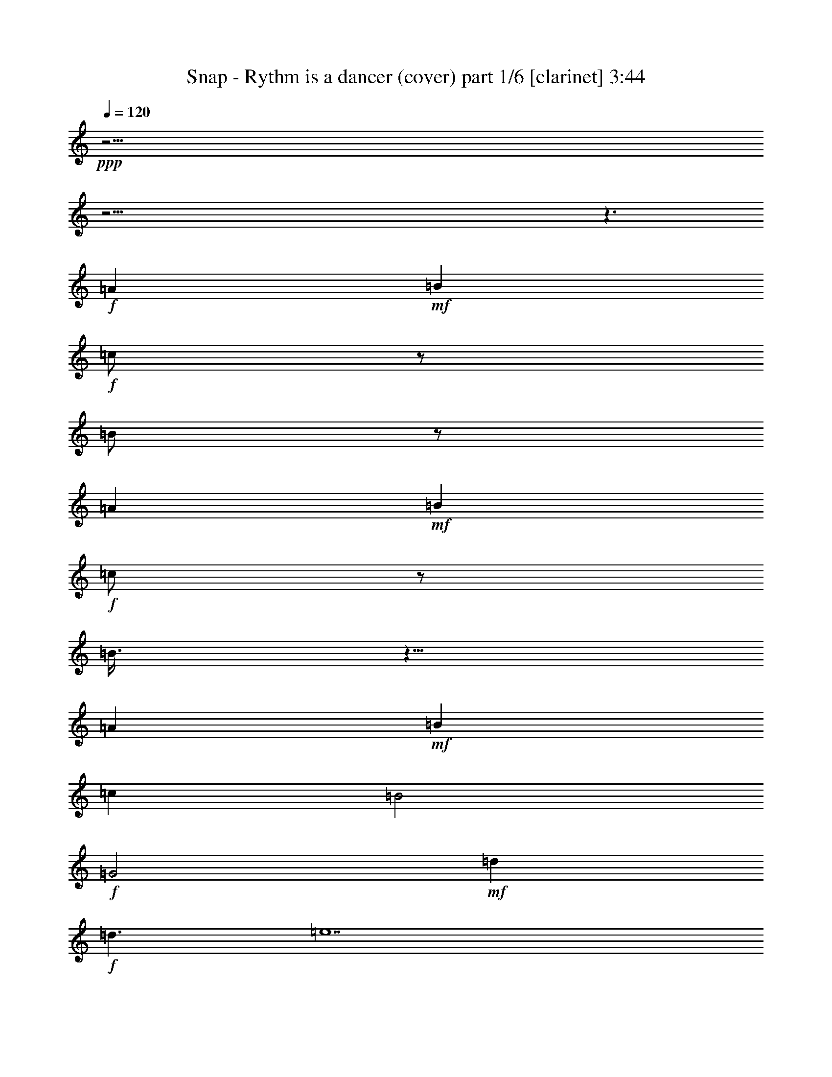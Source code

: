 % Produced with Bruzo's Transcoding Environment

X:1
T:  Snap - Rythm is a dancer (cover) part 1/6 [clarinet] 3:44
Z: Transcribed with BruTE
L: 1/4
Q: 120
K: C
+ppp+
z61/4
z61/4
z3/2
+f+
[=A1]
+mf+
[=B1]
+f+
[=c/2]
z/2
[=B/2]
z/2
[=A1]
+mf+
[=B1]
+f+
[=c/2]
z/2
[=B3/8]
z5/8
[=A1]
+mf+
[=B1]
[=c1]
[=B2]
+f+
[=G2]
+mf+
[=d1]
+f+
[=d3/2]
[=e7]
z15/2
[=E/4]
z/4
[=F/4]
z/4
+ff+
[=E/4]
z/4
+f+
[=F/4]
z/4
+mf+
[=E3/4]
+f+
[=C3/4]
[=E1]
[=F/4]
z/4
[=E/4]
z/4
[=F/4]
z/4
[=E3/4]
[=C3/4]
z/2
+ff+
[=E/4]
z/4
+f+
[=F/4]
z/4
[=E/4]
z/4
[=F/4]
z/4
+mf+
[=G1]
+f+
[=A/4]
z/4
[=E1]
[=D1]
[=C9/4]
[=C/4]
+ff+
[=E/4]
z/4
+f+
[=F/4]
z/4
[=E/4]
z/4
[=F/4]
z/4
[=E3/4]
[=C3/8]
z3/8
[=E1]
[=F/4]
z/4
[=E/4]
z/4
[=F/4]
z/4
[=G3/4]
[=E5/4]
[=E/4]
z/4
[=F/4]
z/4
[=E/4]
z/4
[=F/4]
z/4
[=G3/4]
[=G3/4]
[=A3/4]
[=G/4]
[=E1]
[=D/4]
z/4
+mf+
[=C1]
+f+
[=A1]
[=G2]
z1
[=A3/4]
[=F/4]
[=G/2]
[=A3/4]
[=G/4]
[=E3/2]
[=A1]
[=G5/2]
[=c1]
[=B/4]
z/4
[=c/4]
z/4
[=B/4]
z/4
[=B/4]
z/4
[=A3/2]
[=A1]
[=g3]
[=a/4]
z119/480
[=f121/480]
z119/480
[=g3/4]
[=a121/480]
z119/480
[=g/4]
[=e3/2]
+mf+
[=a1]
[=g3/2]
+f+
[=f121/480]
z119/480
[=e1]
+mf+
[=d121/480]
z119/480
+f+
[=c181/480]
z299/480
[=A121/480]
z119/480
[=G481/480]
z959/480
+ff+
[=E121/480]
z119/480
+f+
[=F121/480]
z119/480
+mf+
[=E121/480]
z119/480
+f+
[=F121/480]
z119/480
[=E3/4]
[=C3/4]
[=E1]
[=F121/480]
z119/480
+mf+
[=E121/480]
z119/480
+f+
[=F121/480]
z119/480
[=E3/4]
[=C361/480]
z239/480
+ff+
[=E121/480]
z119/480
+f+
[=F121/480]
z119/480
[=E121/480]
z119/480
[=F121/480]
z119/480
[=G1]
[=A121/480]
z119/480
[=E1]
[=D1]
[=C9/4]
[=C/4]
+ff+
[=E121/480]
z119/480
+f+
[=F121/480]
z119/480
+ff+
[=E121/480]
z119/480
+f+
[=F121/480]
z119/480
+mf+
[=E3/4]
+f+
[=C121/480]
z239/480
[=E1]
[=F121/480]
z119/480
[=E121/480]
z119/480
[=F121/480]
z119/480
[=G3/4]
[=E5/4]
+ff+
[=E121/480]
z119/480
+f+
[=F121/480]
z119/480
[=E121/480]
z119/480
[=F121/480]
z119/480
[=G3/4]
[=G3/4]
[=A3/4]
[=G/4]
[=E1]
[=D121/480]
z119/480
+mf+
[=C1]
+f+
[=A1]
[=G961/480]
z479/480
+mf+
[=A3/4]
+f+
[=F/4]
[=G/2]
[=A3/4]
[=G/4]
[=E3/2]
[=A1]
[=G5/2]
[=c1]
[=B121/480]
z119/480
[=c121/480]
z119/480
[=B121/480]
z119/480
[=B/2]
[=A3/2]
[=A1]
+ff+
[=g3]
+mf+
[=a121/480]
z119/480
+f+
[=f121/480]
z119/480
[=g3/4]
[=a121/480]
z119/480
[=g/4]
[=e3/2]
[=a1]
[=g3/2]
[=f121/480]
z119/480
[=e1]
+mf+
[=d121/480]
z119/480
+f+
[=c1]
[=A121/480]
z119/480
[=G481/480]
z959/480
[=E121/480]
z119/480
[=F481/480]
z1199/480
[=E121/480]
z119/480
[=F121/480]
z119/480
[=E121/480]
z119/480
[=F121/480]
z119/480
+ff+
[=E121/480]
z119/480
+f+
[=F121/480]
z119/480
+mf+
[=E121/480]
z119/480
+f+
[=F121/480]
z119/480
[=E121/480]
z119/480
[=F481/480]
z1199/480
+ff+
[=E121/480]
z119/480
+f+
[=F121/480]
z119/480
+mf+
[=E121/480]
z119/480
+f+
[=F121/480]
z119/480
+mf+
[=E121/480]
z239/480
+f+
[=C241/480]
z359/480
[=E121/480]
z119/480
[=F241/480]
z1439/480
[=E121/480]
z119/480
[=F121/480]
z119/480
[=E121/480]
z119/480
[=F121/480]
z119/480
+ff+
[=E121/480]
z119/480
+f+
[=F121/480]
z119/480
[=E121/480]
z119/480
[=F121/480]
z119/480
+mf+
[=E121/480]
z119/480
+f+
[=F241/480]
z1439/480
+ff+
[=E121/480]
z119/480
+f+
[=F121/480]
z119/480
+mf+
[=E121/480]
z119/480
+f+
[=F121/480]
z119/480
[=E181/480]
z179/480
[=C241/480]
z3/4
[=A,1]
+mf+
[=E/4]
z/4
+f+
[=A/2]
[=E1]
[=F/4]
[=B/4]
[=E/4]
+mf+
[=A/4]
+ff+
[=E1]
+f+
[=F/4]
z/4
[=E/4]
z/4
[=E3/2]
[=G/2]
[=A2]
[=D5/4]
[=B/4]
[=E/4]
[=A3/4]
[=C/4]
z/4
[=D/4]
z/4
[=B,/4]
z/4
+mf+
[=C1]
[=A,/4]
z/4
[=G/2]
+f+
[=A1]
[=E/4]
z/4
[=A/2]
+mf+
[=E1]
+f+
[=F/4]
[=B/4]
[=E/4]
[=A/4]
[=E1]
+mf+
[=F/4]
z/4
+f+
[=E/4]
z/4
[=E3/2]
[=G/2]
[=A2]
[=D5/4]
[=B/4]
[=E/4]
[=A3/4]
[=C/4]
z/4
+mf+
[=D/4]
z/4
+f+
[=B,/4]
z/4
+mf+
[=A,3/2]
+f+
[=G/2]
[=A13/4]
[=B/2]
[=A15/4]
[=G/2]
+mf+
[=A13/4]
+f+
[=B/2]
[=A15/4]
[=G/2]
+ff+
[=A13/4]
+f+
[=B/2]
[=A15/4]
[=G/2]
[=A13/4]
[=B/2]
[=A15/4]
[=G/2]
[=A13/4]
[=B/2]
[=A15/4]
[=G/2]
[=A13/4]
[=B/2]
[=A15/4]
[=G/2]
[=A13/4]
[=B/2]
[=A15/4]
[=G/2]
[=A13/4]
[=B/2]
[=A15/4]
[=G239/480]
+ff+
[=E121/480]
z119/480
+f+
[=F121/480]
z119/480
[=E121/480]
z119/480
[=F121/480]
z119/480
[=E3/4]
[=C3/4]
[=E1]
[=F121/480]
z119/480
[=E121/480]
z119/480
[=F121/480]
z119/480
[=E3/4]
[=C361/480]
z239/480
+ff+
[=E121/480]
z119/480
+f+
[=F121/480]
z119/480
[=E121/480]
z119/480
[=F121/480]
z119/480
+mf+
[=G1]
[=A121/480]
z119/480
+f+
[=E1]
[=D1]
[=C9/4]
[=C/4]
+ff+
[=E121/480]
z119/480
+f+
[=F121/480]
z119/480
[=E121/480]
z119/480
+mf+
[=F121/480]
z119/480
+f+
[=E3/4]
[=C121/480]
z239/480
[=E1]
[=F121/480]
z119/480
+mf+
[=E121/480]
z119/480
+f+
[=F121/480]
z119/480
[=G3/4]
[=E5/4]
+ff+
[=E121/480]
z119/480
+f+
[=F121/480]
z119/480
[=E121/480]
z119/480
[=F121/480]
z119/480
[=G3/4]
[=G3/4]
[=A3/4]
[=G/4]
[=E1]
[=D121/480]
z119/480
[=C1]
[=A1]
[=G961/480]
z479/480
+mf+
[=A3/4]
+f+
[=F/4]
[=G/2]
[=A3/4]
[=G/4]
[=E3/2]
[=A1]
[=G5/2]
[=c1]
[=B121/480]
z119/480
[=c121/480]
z119/480
[=B121/480]
z119/480
[=B121/480]
z119/480
[=A3/2]
[=A1]
[=G3]
[=A121/480]
z119/480
[=F/2]
[=g3/4]
[=a121/480]
z119/480
[=g/4]
[=e3/2]
[=a1]
[=g3/2]
[=f121/480]
z119/480
+mf+
[=e1]
+f+
[=d121/480]
z119/480
[=c241/480]
z239/480
[=A121/480]
z119/480
+mf+
[=G481/480]
z2
+f+
[=e/4]
z/4
[=c/4]
[=e/4]
+ff+
[=d/4]
z/4
+mf+
[=f/2]
+f+
[=F,/4]
z119/480
+mf+
[=f/2]
+f+
[=A121/480]
z119/480
+mf+
[=f/2]
[=d/2]
+f+
[=G/4]
+ff+
[=d/4]
+f+
[=B121/480]
z119/480
+mf+
[=e/2]
+f+
[=A,121/480]
z119/480
+mf+
[=e/2]
[=e/2]
[=e/2]
+f+
[=e/2]
[=c/4]
[=e/4]
+ff+
[=d121/480]
z119/480
+mf+
[=f/2]
+ff+
[=C121/480]
z119/480
+mf+
[=f/2]
+f+
[=A121/480]
z119/480
+mf+
[=f/2]
[=d/2]
+f+
[=G/4]
[=d/4]
+ff+
[=B121/480]
z119/480
+mf+
[=e/2]
[=A,121/480]
z119/480
[=e/2]
[=e/2]
[=e/2]
+f+
[=e121/480]
z119/480
[=c/4]
[=e/4]
[=d121/480]
z119/480
+mf+
[=f/2]
+f+
[=F,121/480]
z119/480
+mf+
[=f/2]
+f+
[=A121/480]
z119/480
+mf+
[=f/2]
[=d/2]
+f+
[=G/4]
[=d/4]
[=B121/480]
z119/480
+mf+
[=e/2]
+f+
[=A,121/480]
z119/480
+mf+
[=e/2]
[=e/2]
[=e/2]
+f+
[=e/2]
[=c/4]
[=e/4]
[=d121/480]
z119/480
+mf+
[=f/2]
+f+
[=C121/480]
z59/240
+mf+
[=f/2]
+f+
[=A61/240]
z59/240
+mf+
[=f/2]
[=d/2]
+f+
[=G/4]
[=d/4]
[=B61/240]
z59/240
+mf+
[=e/2]
+f+
[=A,61/240]
z59/240
+mf+
[=e/2]
[=e/2]
[=e241/480]
+f+
[=E121/480]
z119/480
[=F181/480]
z1499/480
[=E121/480]
z119/480
[=F121/480]
z119/480
[=E121/480]
z119/480
[=F121/480]
z119/480
[=E121/480]
z119/480
[=F121/480]
z119/480
+mf+
[=E121/480]
z119/480
+f+
[=F121/480]
z119/480
[=E121/480]
z119/480
[=F241/480]
z1439/480
[=E121/480]
z119/480
[=F121/480]
z119/480
[=E121/480]
z119/480
[=F121/480]
z119/480
[=E181/480]
z179/480
[=C241/480]
z359/480
[=E121/480]
z119/480
[=F241/480]
z1439/480
+ff+
[=E121/480]
z119/480
+f+
[=F121/480]
z119/480
[=E121/480]
z119/480
[=F121/480]
z119/480
[=E121/480]
z119/480
[=F121/480]
z119/480
[=E121/480]
z119/480
+mf+
[=F121/480]
z119/480
+f+
[=E121/480]
z119/480
[=F181/480]
z1499/480
+ff+
[=E121/480]
z119/480
+f+
[=F121/480]
z119/480
[=E121/480]
z119/480
[=F121/480]
z119/480
+mf+
[=E181/480]
z179/480
+f+
[=C601/480]
z25/2

X:2
T:  Snap - Rythm is a dancer (cover) part 2/6 [harp] 3:44
Z: Transcribed with BruTE
L: 1/4
Q: 120
K: C
+ppp+
z359/240
+mf+
[=f31/240]
z3/8
[=c2/3]
[=c2/3]
[=f/6]
z1439/240
[=a31/240]
z3/8
[=e2/3]
[=e2/3]
[=a/6]
z1439/240
[=f31/240]
z3/8
[=c2/3]
[=c2/3]
[=f/6]
z1439/240
[=a31/240]
z3/8
[=e2/3]
[=e2/3]
[=a/6]
z9/2
+f+
[=A,239/240=A239/240]
[=G,31/240-=d31/240-=b31/240]
[=G,89/240-=d89/240-]
[=G,31/240-=d31/240-=b31/240]
[=G,3/8=d3/8]
[=F,2/3-=c2/3=f2/3-]
[=F,3/8-=c3/8-=f3/8]
[=F,7/24-=c7/24=f7/24]
[=F,2/3=f2/3]
[=A,1=c1]
[=G,1=c1]
+ff+
[=A,/2=A/2-]
+p+
[=A/2]
+f+
[=G,/2]
z/2
[=A,239/240=e239/240]
[=G,31/240-=d31/240-=b31/240]
[=G,89/240-=d89/240-]
[=G,31/240-=d31/240-=b31/240]
[=G,3/8=d3/8]
+ff+
[=F,3/8=c3/8-=f3/8-]
+mf+
[=c7/24=f7/24-]
[=c3/8-=f3/8]
+ff+
[=G,7/24-=c7/24=f7/24]
[=G,/6=f/6-]
+p+
[=f/2]
+f+
[=G,1-=g1]
[=G,2=g2]
[=G,1=g1]
[=F,1=d1-]
[=G,/2-=d/2]
[=G,/2=d/2]
[=A,2/3-=A2/3=f2/3-]
[=A,2/3-=A2/3=f2/3-]
[=A,/6-=d/6=f/6-]
[=A,/2=f/2]
[=G,3/2=g3/2-]
[=E,/2-=g/2]
[=E,2=a2]
[=A,/2-=d/2]
[=A,239/240]
+ff+
[=C31/240-=d31/240]
[=C3/8-]
[=C2/3-=A2/3]
[=C2/3-=A2/3]
[=C/6-=d/6]
[=C/2]
z4
+f+
[=G,/2-=c/2]
[=G,/2=c/2]
[=C/2-=c/2]
[=C/2=c/2]
[=C53/80-=A53/80-=c53/80]
[=C31/240-=A31/240=c31/240-]
[=C13/24-=A13/24-=c13/24]
[=C13/80-=A13/80=f13/80]
[=C31/240-=B31/240-=g31/240]
[=C3/8=B3/8-]
[=D/2-=B/2]
[=D/2-=B/2]
[=D/2-=B/2]
[=D/2=B/2]
[=E3/4-=c3/4]
[=E3/4-=c3/4]
[=E/2]
[=C/2-=c/2]
[=C/2-=c/2]
[=C/2-=c/2]
[=C/2=c/2]
[=E3/8=G3/8-=e3/8-]
+mf+
[=G7/24=e7/24-]
[=G/3=e/3]
+f+
[=C/3-=f/3]
[=C/6=f/6]
+mf+
[=g/2-]
+ff+
[=D/2-=g/2]
[=D1-=g1]
[=D9/4-=A9/4]
[=D/4=A/4]
+f+
[=G,/2-=c/2]
[=G,/2=c/2]
[=C/2-=c/2]
[=C/2=c/2]
[=C53/80-=A53/80-=c53/80]
[=C31/240-=A31/240=c31/240-]
[=C13/24-=A13/24-=c13/24]
[=C13/80-=A13/80=f13/80]
[=C31/240-=G31/240-=g31/240]
[=C3/8=G3/8-]
[=D/2-=G/2]
[=D/2-=G/2]
[=D/2-=G/2]
[=D/2=G/2]
[=B,3/4-=B3/4]
[=B,5/4=c5/4]
[=C/2-=c/2]
[=C/2-=c/2]
[=C/2-=c/2]
[=C/2=c/2]
[=E/2=G/2-=e/2-]
+mf+
[=G13/80=e13/80-]
[=G31/240-=e31/240]
[=G/4-=e/4-]
+f+
[=D7/24-=G7/24=e7/24-]
[=D/6=c/6=e/6]
+mf+
[=a/2-]
+ff+
[=C/4-=a/4]
[=C/4-=a/4]
[=C1-=a1]
[=C/2=a/2]
+f+
[=A,1-=a1]
[=A,1=a1]
[=C1=c1]
[=F/2-=f/2]
[=F/2=f/2]
[=F2/3-=c2/3]
[=F2/3-=c2/3-]
[=F/6-=c/6-=f/6]
[=F/4-=c/4]
[=F/4=c/4]
[=B,/2-=e/2]
[=B,3/4-=e3/4]
[=B,/4-=e/4]
[=B,/2=a/2-]
[=C1-=a1]
[=C1=a1]
+ff+
[=E239/240-=e239/240]
[=E31/240-=B31/240-=g31/240]
[=E31/240=B31/240-]
[=D29/120=B29/120-]
[=E31/240-=B31/240-=g31/240]
[=E3/8-=B3/8]
[=E/2-=c/2=g/2]
[=E13/24=A13/24-=c13/24-]
+f+
[=F7/24-=A7/24-=c7/24]
[=F/6-=A/6=f/6]
[=F/2=A/2]
+ff+
[=G/2]
[=G/2-]
[=G/2=A/2]
+p+
[=A3/2]
+ff+
[=A1]
+f+
[=G239/240=c239/240]
[=F31/240-=G31/240-=f31/240]
[=F89/240-=G89/240-]
[=F31/240-=G31/240-=f31/240]
[=F3/8=G3/8]
[=F2/3-=c2/3]
[=F3/8-=c3/8-]
[=C7/24-=F7/24-=c7/24]
[=C/6=F/6-=f/6]
[=C/2=F/2]
[=E3/4]
[=E/2]
[=E/4-]
[=C/2=E/2]
[=C1]
[=C1]
[=C239/240-=c239/240]
[=C31/240-=B31/240-=g31/240]
[=C89/240-=B89/240]
[=C31/240-=B31/240-=g31/240]
[=C3/8=B3/8]
[=G,/2=d/2-=a/2-]
+mf+
[=d/6-=a/6]
[=d3/8=a3/8-]
+f+
[=F,7/24-=d7/24=a7/24]
[=F,13/80=d13/80]
+mf+
[=B31/240-=g31/240]
+p+
[=B3/8-]
+ff+
[=G,/2-=B/2]
[=G,/2-=B/2]
[=G,1=B1]
z2
+f+
[=G,/2-=c/2]
[=G,/2=c/2]
[=C/2-=c/2]
[=C/2=c/2]
[=C53/80-=A53/80-=c53/80]
[=C31/240-=A31/240=c31/240-]
[=C13/24-=A13/24-=c13/24]
[=C13/80-=A13/80=f13/80]
[=C31/240-=B31/240-=g31/240]
[=C3/8=B3/8-]
[=D/2-=B/2]
[=D/2-=B/2]
[=D/2-=B/2]
[=D/2=B/2]
[=E3/4-=c3/4]
[=E359/480-=c359/480]
[=E241/480]
[=C/2-=c/2]
[=C/2-=c/2]
[=C/2-=c/2]
[=C/2=c/2]
[=E/2=G/2-=e/2-]
+mf+
[=G/6=e/6-]
[=G/3=e/3]
+f+
[=C/3-=f/3]
[=C/6=f/6]
+mf+
[=g/2-]
+ff+
[=D/2-=g/2]
[=D1-=g1]
[=D9/4-=A9/4]
[=D/4=A/4]
+f+
[=G,/2-=c/2]
[=G,/2=c/2]
[=C/2-=c/2]
[=C/2=c/2]
[=C53/80-=A53/80-=c53/80]
[=C31/240-=A31/240=c31/240-]
[=C13/24-=A13/24-=c13/24]
[=C13/80-=A13/80=f13/80]
[=C31/240-=G31/240-=g31/240]
[=C3/8=G3/8-]
[=D/2-=G/2]
[=D/2-=G/2]
[=D/2-=G/2]
[=D/2=G/2]
[=B,3/4-=B3/4]
[=B,5/4=c5/4]
[=C/2-=c/2]
[=C/2-=c/2]
[=C/2-=c/2]
[=C/2=c/2]
[=E/2=G/2-=e/2-]
+mf+
[=G13/80=e13/80-]
[=G31/240-=e31/240]
[=G/4-=e/4-]
+f+
[=D7/24-=G7/24=e7/24-]
[=D/6=c/6=e/6]
+mf+
[=a/2-]
+ff+
[=C/4-=a/4]
[=C/4-=a/4]
[=C1-=a1]
[=C/2=a/2]
+f+
[=A,1-=a1]
[=A,1=a1]
[=C1=c1]
[=F/2-=f/2]
[=F/2=f/2]
[=F2/3-=c2/3]
[=F2/3-=c2/3-]
[=F/6-=c/6-=f/6]
[=F/4-=c/4]
[=F/4=c/4]
[=B,/2-=e/2]
[=B,3/4-=e3/4]
[=B,/4-=e/4]
[=B,/2=a/2-]
[=C1-=a1]
[=C1=a1]
[=E239/240-=e239/240]
[=E31/240-=B31/240-=g31/240]
[=E31/240=B31/240-]
+ff+
[=D29/120=B29/120-]
[=E31/240-=B31/240-=g31/240]
[=E3/8-=B3/8]
[=E/2-=c/2=g/2]
[=E13/24=A13/24-=c13/24-]
+f+
[=F7/24-=A7/24-=c7/24]
[=F/6-=A/6=f/6]
[=F/2=A/2]
+ff+
[=G/2]
[=G/2-]
[=G/4=A/4-]
+p+
[=A/4]
[=A3/2]
+f+
[=A1]
[=G239/240=c239/240]
[=F31/240-=G31/240-=f31/240]
[=F89/240-=G89/240-]
[=F31/240-=G31/240-=f31/240]
[=F3/8=G3/8]
[=F2/3-=c2/3]
[=F3/8-=c3/8-]
[=C7/24-=F7/24-=c7/24]
[=C/6=F/6-=f/6]
[=C/2=F/2]
[=E3/4]
[=E/2]
[=E/4-]
[=C/2=E/2]
[=C1]
[=C1]
[=C239/240-=c239/240]
[=C31/240-=B31/240-=g31/240]
[=C89/240-=B89/240]
[=C31/240-=B31/240-=g31/240]
[=C3/8=B3/8]
[=G,3/8=d3/8-=a3/8-]
+mf+
[=d7/24-=a7/24]
[=d3/8=a3/8-]
+f+
[=F,7/24-=d7/24=a7/24]
[=F,13/80=d13/80]
+mf+
[=B31/240-=g31/240]
+p+
[=B3/8-]
+ff+
[=G,/2-=B/2]
[=G,/2-=B/2]
[=G,1=B1]
z959/480
+f+
[=C1]
[=E1]
[=D961/480]
[=C/2-=a/2]
[=C/2-=a/2]
[=C/2-=a/2]
[=C/2=a/2]
[=C/2-=a/2]
[=C/2-=a/2]
[=C/2-=a/2]
[=C/2=a/2]
+ff+
[=C119/240=f119/240]
+mf+
[=c31/240-=f31/240]
+p+
[=c3/8-]
+f+
[=D/4=c/4-]
+p+
[=c39/160]
+f+
[=C31/240-=f31/240]
[=C31/240]
z119/480
+ff+
[=C/4=c/4-]
+mf+
[=c/4-]
+f+
[=C/6=c/6]
+mf+
[=c89/240-]
+f+
[=C31/240=c31/240-]
+mf+
[=c/6]
[=f79/480]
+ff+
[=C121/480]
z/4
[=G,/2-=G/2]
[=G,89/240=G89/240-]
+p+
[=G31/240]
[=G/2]
[=G/2]
+f+
[=A,3/4-=A3/4]
[=A,239/480-=A239/480]
[=A,361/480]
[=C119/240-=c119/240]
[=C31/240-=A31/240-=f31/240]
[=C3/8=A3/8-]
[=B,79/160-=A79/160]
[=B,31/240-=f31/240]
[=B,181/480]
[=A,2/3-=c2/3]
[=A,2/3-=c2/3]
[=A,79/480-=f79/480]
[=A,241/480]
[=C/2-=c/2]
[=C/2-=c/2]
[=C/2-=c/2]
[=C/2=c/2]
[=C/2-=a/2]
[=C/2-=a/2]
[=C/2-=a/2]
[=C/2=a/2]
[=C89/240=f89/240-]
+p+
[=f31/240]
[=f/2-]
+ff+
[=B,/4=f/4-]
+p+
[=f39/160]
+f+
[=C31/240-=d31/240]
[=C31/240]
z119/480
+ff+
[=D/4=A/4-]
+mf+
[=A/4-]
+f+
[=E13/80-=A13/80]
[=E31/240=A31/240-]
+mf+
[=A/4-]
+f+
[=D13/80=A13/80-]
+mf+
[=A31/240]
[=d79/480]
+f+
[=C121/480]
z/4
+ff+
[=B,/2-=G/2]
[=B,/2=G/2]
+p+
[=G/2]
[=G/2]
+f+
[=C3/4-=A3/4]
[=C239/480-=A239/480]
[=C361/480]
z359/240
+mf+
[=a31/240]
z3/8
[=b2/3]
[=b2/3]
[=e/6]
z1439/240
[=a31/240]
z3/8
[^f2/3]
[^f2/3]
[=b/6]
z1439/240
[=a31/240]
z3/8
[=b2/3]
[=b2/3]
[=e/6]
z1439/240
[=a31/240]
z3/8
+mp+
[^f2/3]
+mf+
[^f2/3]
[=b/6]
z61/4
z61/4
z61/4
z61/4
z15/2
+f+
[=A,/2-=F/2]
[=A,/2=F/2]
[=C119/240-=F119/240]
[=C31/240-=F31/240-=f31/240]
[=C3/8=F3/8]
[=C53/80-=A53/80-=c53/80]
[=C31/240-=A31/240=c31/240-]
[=C13/24-=A13/24-=c13/24]
[=C13/80-=A13/80=f13/80]
[=C31/240-=B31/240-=g31/240]
[=C3/8=B3/8-]
[=D/2-=B/2]
[=D/2-=B/2]
[=D/2-=B/2]
[=D/2=B/2]
[=E3/4-=c3/4]
[=E359/480-=c359/480]
[=E241/480]
[=C/2-=c/2]
[=C/2-=c/2]
[=C/2-=c/2]
[=C/2=c/2]
[^A,3/8=G3/8-=e3/8-]
+mf+
[=G7/24=e7/24-]
[=G/3=e/3]
+f+
[=C/3-=f/3]
[=C13/80=f13/80]
+mf+
[=G31/240-=g31/240]
+p+
[=G3/8-]
+ff+
[=D/2-=G/2]
[=D1-=G1]
[=D9/4-=A9/4]
[=D/4=A/4]
+f+
[=A,/2-=F/2]
[=A,/2=F/2]
[=C119/240-=F119/240]
[=C31/240-=F31/240-=f31/240]
[=C3/8=F3/8]
[=C53/80-=A53/80-=c53/80]
[=C31/240-=A31/240=c31/240-]
[=C13/24-=A13/24-=c13/24]
[=C13/80-=A13/80=f13/80]
[=C31/240-=G31/240-=g31/240]
[=C3/8=G3/8-]
[=D/2-=G/2]
[=D/2-=G/2]
[=D/2-=G/2]
[=D/2=G/2]
[=B,3/4-=B3/4]
[=B,5/4=A5/4]
[=C/2-=c/2]
[=C/2-=c/2]
[=C/2-=c/2]
[=C/2=c/2]
[^A,/2=G/2-=c/2-]
+mf+
[=G/6=c/6-]
[=G31/240=c31/240]
[=A31/240-=f31/240]
+p+
[=A31/240-]
+f+
[=B,67/240=A67/240-]
+mf+
[=A13/80=f13/80]
[=B31/240-=b31/240]
+p+
[=B3/8-]
+ff+
[=D/4-=B/4]
[=D/4-=B/4]
[=D1-=G1]
[=D/2=G/2]
[=C1-=A1]
[=C1=A1]
+f+
[=C239/240=c239/240]
[=F31/240-=d31/240-=g31/240]
[=F89/240-=d89/240-]
[=F31/240-=d31/240-=g31/240]
[=F3/8=d3/8]
[=F2/3-=c2/3]
[=F3/8-=c3/8-]
[=F7/24-=c7/24=f7/24]
[=F5/12-=f5/12]
[=F/4=f/4]
[=B,/2-=B/2]
[=B,3/4-=B3/4]
[=B,/4-=B/4]
[=B,/2=B/2]
[=G,1-=g1]
[=G,1=g1]
+ff+
[=E239/240-=e239/240]
[=E31/240-=d31/240-=g31/240]
[=E31/240=d31/240-]
+f+
[=E29/120=d29/120-]
+fff+
[=F31/240-=d31/240-=g31/240]
[=F3/8-=d3/8]
[=F/2-=c/2=g/2-]
[=F/6-=c/6-=g/6]
[=F3/8=c3/8-=g3/8-]
+ff+
[=G7/24-=c7/24=g7/24]
[=G2/3=c2/3]
[=G/2]
[=G/2-]
[=G/4=e/4-]
[=E/4=e/4]
[=F3/2=c3/2]
[=F1=c1]
[=E1-=e1]
[=E1-=g1]
[=E1=f1]
+f+
[=F/2-=f/2]
[=F/2=f/2]
[=B,3/4-=G3/4]
[=B,/4=G/4-]
[=C/4-=G/4]
[=C/4-=G/4]
[=C/2=G/2]
[=D1-=g1]
[=D1=g1]
[=C1-=e1]
[=C/2-=d/2]
[=C/2=d/2]
[=E2/3-=A2/3=d2/3-]
[=E3/8-=A3/8-=d3/8]
[=E7/24-=A7/24=d7/24]
[=E13/80-=d13/80]
[=E31/240-=G31/240-=g31/240]
[=E3/8=G3/8-]
+ff+
[=G,/2-=G/2]
[=G,/2-=G/2]
[=G,1=E1]
z839/240
+mf+
[=f31/240]
z3/8
[=c2/3]
[=c2/3]
[=f/6]
z1319/240
[=d31/240]
z89/240
[=d31/240]
z3/8
[=A2/3]
[=A2/3]
[=d/6]
z1439/240
[=f31/240]
z3/8
+mp+
[=c2/3]
+mf+
[=c2/3]
[=f/6]
z1319/240
[=d31/240]
z89/240
[=d31/240]
z3/8
[=A2/3]
[=A2/3]
[=d/6]
z9/2
+f+
[=A,/2-=F/2]
[=A,/2=F/2-]
[=B,79/160-=F79/160]
[=B,31/240-=f31/240]
[=B,181/480]
[=C2/3-=c2/3]
[=C2/3-=c2/3]
[=C79/480-=f79/480]
[=C241/480]
[=C/2-=c/2]
[=C/2-=c/2]
[=C/2-=c/2]
[=C/2=c/2]
[=C/2-=A/2]
[=C/2-=A/2]
[=C/2-=A/2]
[=C/2=A/2]
+ff+
[=C119/240=f119/240]
+mf+
[=c31/240-=f31/240]
+p+
[=c3/8-]
+f+
[=D/4=c/4-]
+p+
[=c39/160]
+f+
[=C31/240-=f31/240]
[=C31/240]
z119/480
[=C/4=c/4-]
+mf+
[=c/4-]
+f+
[=C/6=c/6]
+mf+
[=c3/8-]
+f+
[=C13/80=c13/80-]
+mf+
[=c31/240]
[=f79/480]
+f+
[=C121/480]
z/4
[=E/2-=G/2]
[=E/2=G/2]
+p+
[=G/2]
[=G/2]
+ff+
[=C3/4-=A3/4]
[=C239/480-=A239/480]
[=C361/480]
+f+
[=C/4=c/4-]
+p+
[=c/4]
+ff+
[=A,/2=A/2-=f/2-]
+mf+
[=A/2=f/2]
[=f/2]
[=c2/3]
[=c2/3]
[=f2/3]
+ff+
[=C/4=c/4-]
+p+
[=c/4]
+f+
[=D/4=c/4-]
+p+
[=c/4]
+ff+
[=E/4=c/4-]
+p+
[=c/4]
+f+
[=A,/4=c/4-=a/4-]
+mf+
[=c/4=a/4-]
+f+
[=A,/4=e/4-=a/4-]
+mf+
[=e/4-=a/4]
+f+
[=A,/6=e/6=a/6-]
+mf+
[=e3/8-=a3/8]
+f+
[=C13/80=e13/80-=a13/80-]
+mf+
[=e31/240=a31/240]
[=a31/240-]
+f+
[=D59/240=a59/240-]
+mf+
[=a7/24]
+ff+
[=C/4=f/4-]
+p+
[=f/4]
+ff+
[=D/2=f/2-]
+p+
[=f/2]
+mf+
[=d/2]
[=A2/3]
[=A2/3]
[=d2/3]
+ff+
[=B,/4=G/4-=g/4-]
+mf+
[=G/4=g/4-]
+f+
[=A,/4=G/4-=g/4-]
+mf+
[=G/4=g/4-]
+ff+
[=G,/4=G/4-=g/4-]
+mf+
[=G59/240=g59/240-]
+f+
[=A,31/240=G31/240-=g31/240-]
+mf+
[=G3/8=g3/8]
+f+
[=G,3/8=A3/8-=a3/8-]
+mf+
[=A3/8=a3/8-]
+f+
[=A,5/4=A5/4=a5/4]
z25/2

X:3
T:  Snap - Rythm is a dancer (cover) part 3/6 [lute] 3:44
Z: Transcribed with BruTE
L: 1/4
Q: 120
K: C
+ppp+
z239/240
+mp+
[=C31/240=F31/240=A31/240]
z449/240
[=C31/240=F31/240=A31/240]
z1409/240
[=C31/240=E31/240=A31/240]
z449/240
[=C31/240=E31/240=A31/240]
z1409/240
[=C31/240=F31/240=A31/240]
z449/240
[=C31/240=F31/240=A31/240]
z1409/240
[=C31/240=E31/240=A31/240]
z449/240
[=C31/240=E31/240=A31/240]
z1409/240
[=B,31/240=D31/240^F31/240]
z449/240
[=A,31/240=C31/240=F31/240]
z449/240
[=C31/240=E31/240=G31/240=B31/240]
z929/240
[=B,31/240=D31/240^F31/240]
z449/240
[=A,31/240=C31/240=F31/240]
z449/240
[=G,31/240=B,31/240=D31/240]
z449/240
[=G,31/240=B,31/240=D31/240]
z449/240
[=D31/240=F31/240=A31/240]
z449/240
[=D31/240=F31/240=A31/240]
z449/240
[=B,31/240=E31/240=G31/240]
z449/240
[=C31/240=E31/240=A31/240]
z449/240
[=C31/240=D31/240=F31/240=A31/240]
z449/240
[=C31/240=D31/240=F31/240=A31/240]
z7/8
[=B,5/8=D5/8=G5/8]
z89/240
[=G,31/240=C31/240=E31/240=G31/240=B31/240]
z5/24
[=G,/6=C/6=E/6=G/6=B/6]
z3/2
[=C1=E1=G1=A1=B1]
z239/240
[=C31/240=E31/240=G31/240]
z449/240
[=C31/240=E31/240=F31/240=A31/240]
z449/240
[=B,31/240=D31/240=F31/240=G31/240]
z449/240
[=C31/240=E31/240=A31/240]
z449/240
[=C31/240=E31/240=G31/240]
z449/240
[=C31/240=E31/240=F31/240=A31/240]
z449/240
[=B,31/240=D31/240=G31/240]
z449/240
[=C31/240=E31/240=A31/240]
z449/240
[=C31/240=E31/240=G31/240]
z449/240
[=C31/240=E31/240=F31/240=A31/240]
z449/240
[=B,31/240=D31/240=F31/240=A31/240]
z389/240
[=A,31/240=C31/240=E31/240]
z31/240
[=A,31/240=C31/240=E31/240]
z149/80
[=C31/240=E31/240=G31/240]
z449/240
[=C31/240=E31/240=G31/240]
z7/8
[=A,5/8=C5/8=E5/8=B5/8]
z17/24
[=A,/6=C/6=E/6=A/6=B/6]
z3/2
[=C1=E1=G1=A1=B1=c1]
z239/240
[=C31/240=F31/240=A31/240]
z449/240
[=C31/240=F31/240=A31/240]
z449/240
[=E31/240=G31/240=B31/240]
z449/240
[=C31/240=E31/240=A31/240]
z449/240
[=B,31/240=D31/240=G31/240]
z329/240
[=C31/240=F31/240=A31/240]
z89/240
[=C31/240=F31/240=A31/240]
z449/240
[=C31/240=E31/240=G31/240=B31/240]
z449/240
[=C31/240=E31/240=G31/240=B31/240]
z449/240
[=C31/240=F31/240=A31/240]
z449/240
[=C31/240=F31/240=A31/240]
z449/240
[=E31/240=G31/240=B31/240]
z449/240
[=C31/240=E31/240=A31/240]
z449/240
[=B,31/240=D31/240=G31/240]
z449/240
[=C31/240=D31/240=F31/240=A31/240]
z7/8
[=B,5/8=D5/8=G5/8]
z17/24
[=B,/6=D/6=G/6=B/6]
z3/2
[=C1=E1=G1=A1=c1]
z239/240
[=C31/240=E31/240=G31/240]
z449/240
[=C31/240=E31/240=F31/240=A31/240]
z449/240
[=B,31/240=D31/240=F31/240=G31/240]
z449/240
[=C31/240=E31/240=A31/240]
z449/240
[=C31/240=E31/240=G31/240]
z449/240
[=C31/240=E31/240=F31/240=A31/240]
z449/240
[=B,31/240=D31/240=G31/240]
z449/240
[=C31/240=E31/240=A31/240]
z449/240
[=C31/240=E31/240=G31/240]
z449/240
[=C31/240=E31/240=F31/240=A31/240]
z449/240
[=B,31/240=D31/240=F31/240=A31/240]
z389/240
[=A,31/240=C31/240=E31/240]
z31/240
[=A,31/240=C31/240=E31/240]
z149/80
[=C31/240=E31/240=G31/240]
z449/240
[=C31/240=E31/240=G31/240]
z7/8
[=A,5/8=C5/8=E5/8=B5/8]
z17/24
[=A,/6=C/6=E/6=A/6=B/6]
z3/2
[=C1=E1=G1=A1=B1=c1]
z239/240
[=C31/240=F31/240=A31/240]
z449/240
[=C31/240=F31/240=A31/240]
z449/240
[=E31/240=G31/240=B31/240]
z449/240
[=C31/240=E31/240=A31/240]
z449/240
[=B,31/240=D31/240=G31/240]
z329/240
[=C31/240=F31/240=A31/240]
z89/240
[=C31/240=F31/240=A31/240]
z449/240
[=C31/240=E31/240=G31/240=B31/240]
z449/240
[=C31/240=E31/240=G31/240=B31/240]
z449/240
[=C31/240=F31/240=A31/240]
z449/240
[=C31/240=F31/240=A31/240]
z449/240
[=E31/240=G31/240=B31/240]
z449/240
[=C31/240=E31/240=A31/240]
z449/240
[=B,31/240=D31/240=G31/240]
z449/240
[=C31/240=D31/240=F31/240=A31/240]
z7/8
[=B,5/8=D5/8=G5/8]
z17/24
[=B,/6=D/6=G/6=B/6]
z3/2
[=C1=E1=G1=A1=c1]
z1199/240
[=C31/240=E31/240=G31/240=A31/240]
z449/240
[=C31/240=E31/240=G31/240=A31/240]
z329/240
[=C31/240=F31/240=A31/240]
z89/240
[=C31/240=F31/240=A31/240]
z449/240
[=C31/240=F31/240=A31/240]
z449/240
[=E31/240=G31/240=B31/240]
z449/240
[=C31/240=E31/240=A31/240]
z329/240
[=C31/240=F31/240=A31/240]
z89/240
[=C31/240=F31/240=A31/240]
z449/240
[=C31/240=F31/240=A31/240]
z449/240
[=C31/240=E31/240=G31/240=B31/240]
z449/240
[=C31/240=E31/240=G31/240=B31/240]
z449/240
[=C31/240=D31/240=F31/240=A31/240]
z449/240
[=C31/240=D31/240=F31/240=A31/240]
z7/8
[=B,5/8=D5/8=F5/8=G5/8]
z17/24
[=B,/6=D/6=F/6=G/6=B/6]
z5/4
[=C/4=E/4=G/4=A/4]
[=C1=E1=G1=A1]
z239/240
[=A,31/240=C31/240=E31/240]
z449/240
[=A,31/240=B,31/240=E31/240]
z449/240
[=B,31/240=E31/240=G31/240]
z449/240
[=B,31/240=E31/240=G31/240]
z449/240
[=C31/240=E31/240=A31/240]
z449/240
[=B,31/240=D31/240^F31/240=A31/240]
z449/240
[=G,31/240=C31/240=E31/240=B31/240]
z449/240
[=G,31/240=C31/240=E31/240=B31/240]
z449/240
[=A,31/240=C31/240=E31/240]
z449/240
[=A,31/240=B,31/240=E31/240]
z449/240
[=B,31/240=E31/240=G31/240]
z449/240
[=B,31/240=E31/240=G31/240]
z449/240
[=C31/240=E31/240=A31/240]
z449/240
[=B,31/240=D31/240^F31/240=A31/240]
z7/8
[=G,5/8=C5/8=E5/8=B5/8]
z17/24
[=G,/6=C/6=E/6=G/6=B/6]
z3/2
[=G,1=C1=E1=A1=B1]
z61/4
z61/4
z61/4
z61/4
z959/240
[=A,31/240=C31/240=F31/240]
z449/240
[=A,31/240=C31/240=F31/240]
z449/240
[=G,31/240=B,31/240=D31/240]
z449/240
[=A,31/240=C31/240=E31/240]
z449/240
[=G,31/240=C31/240=E31/240]
z449/240
[=A,31/240=C31/240=E31/240=F31/240]
z329/240
[=G,31/240=B,31/240=E31/240]
z89/240
[=G,31/240=B,31/240=E31/240]
z449/240
[=A,31/240=C31/240=E31/240]
z449/240
[=C31/240=F31/240=A31/240]
z449/240
[=C31/240=F31/240=A31/240]
z449/240
[=B,31/240=D31/240=F31/240=A31/240]
z389/240
[=A,31/240=C31/240=E31/240]
z31/240
[=A,31/240=C31/240=E31/240]
z149/80
[=G,31/240=C31/240=E31/240]
z389/240
[=A,31/240=C31/240=F31/240]
z31/240
[=A,31/240=C31/240=F31/240]
z13/15
[=B,119/240=D119/240^F119/240=A119/240]
[=B,31/240=E31/240=G31/240]
z17/24
[=B,/6=E/6=G/6=B/6]
z3/2
[=C1=E1=G1=A1=B1]
z239/240
[=C31/240=D31/240=F31/240=G31/240]
z449/240
[=C31/240=F31/240=A31/240]
z449/240
[=B,31/240=D31/240=E31/240=A31/240]
z449/240
[=B,31/240=D31/240=E31/240=A31/240]
z449/240
[=C31/240=D31/240=F31/240=G31/240]
z449/240
[=C31/240=F31/240=G31/240]
z449/240
[=E31/240=G31/240=B31/240]
z449/240
[=C31/240=E31/240=A31/240]
z449/240
[=C31/240=D31/240=F31/240=G31/240]
z449/240
[=C31/240=F31/240=A31/240]
z449/240
[=B,31/240=D31/240=E31/240=A31/240]
z449/240
[=B,31/240=D31/240=E31/240=A31/240]
z449/240
[=C31/240=D31/240=F31/240=A31/240]
z449/240
[=C31/240=D31/240=F31/240=A31/240]
z7/8
[=B,5/8=D5/8=G5/8]
z89/240
[=B,31/240=E31/240=G31/240=B31/240]
z5/24
[=B,/6=E/6=G/6=B/6]
z3/2
[=C1=E1=G1=A1=B1]
z239/240
[=C31/240=F31/240=A31/240]
z449/240
[=C31/240=F31/240=A31/240]
z449/240
[=B,31/240=D31/240=E31/240=A31/240]
z449/240
[=B,31/240=D31/240=E31/240=A31/240]
z449/240
[=C31/240=D31/240=F31/240=A31/240]
z449/240
[=C31/240=D31/240=F31/240=A31/240]
z449/240
[=B,31/240=D31/240=E31/240=G31/240]
z449/240
[=C31/240=E31/240=A31/240]
z449/240
[=C31/240=F31/240=A31/240]
z449/240
[=C31/240=F31/240=A31/240]
z449/240
[=B,31/240=D31/240=E31/240=A31/240]
z449/240
[=B,31/240=D31/240=E31/240=A31/240]
z449/240
[=C31/240=D31/240=F31/240=A31/240]
z449/240
[=C31/240=D31/240=F31/240=A31/240]
z7/8
[=B,5/8=D5/8=E5/8=G5/8]
z17/24
[=B,/6=D/6=E/6=G/6=B/6]
z3/2
[=C1=E1=F1=A1=c1]
z239/240
[=A,31/240=C31/240=E31/240=F31/240]
z449/240
[=A,31/240=C31/240=E31/240=F31/240]
z449/240
[=A,31/240=C31/240=E31/240=G31/240]
z449/240
[=A,31/240=C31/240=E31/240=G31/240]
z329/240
[=C31/240=F31/240=A31/240]
z89/240
[=C31/240=F31/240=A31/240]
z449/240
[=C31/240=F31/240=A31/240]
z449/240
[=E31/240=G31/240=B31/240]
z449/240
[=C31/240=E31/240=A31/240]
z11/8
[=C,5/2=F,5/2=A,5/2=C5/2=F5/2=A5/2]
[=C,/2=F,/2=A,/2=C/2=F/2=A/2]
z3
+p+
[=G,119/240=A,119/240=C119/240=E119/240=G119/240=A119/240]
+mp+
[=G,31/240=A,31/240=C31/240=E31/240=G31/240=A31/240]
z23/8
[=F,2/3=A,2/3=C2/3=E2/3=F2/3=A2/3]
[=F,2/3=A,2/3=C2/3=E2/3=F2/3=A2/3]
[=F,2/3=A,2/3=C2/3=E2/3=F2/3=A2/3]
[=G,959/480=B,959/480=D959/480=F959/480=G959/480=B959/480]
[=E,961/480=A,961/480=C961/480=E961/480=A961/480=c961/480]
z25/2

X:4
T:  Snap - Rythm is a dancer (cover) part 4/6 [lute] 3:44
Z: Transcribed with BruTE
L: 1/4
Q: 120
K: C
+ppp+
z239/240
+mp+
[=A31/240=c31/240=f31/240]
z449/240
[=A31/240=c31/240=f31/240]
z1409/240
[=A31/240=c31/240=e31/240]
z449/240
[=A31/240=c31/240=e31/240]
z1409/240
[=A31/240=c31/240=f31/240]
z449/240
[=A31/240=c31/240=f31/240]
z1409/240
[=A31/240=c31/240=e31/240]
z449/240
+p+
[=A31/240=c31/240=e31/240]
z1409/240
+mp+
[=D31/240=B31/240^f31/240]
z449/240
[=A31/240=c31/240=f31/240]
z449/240
[=E31/240=G31/240=B31/240=e31/240]
z929/240
[=D31/240=B31/240^f31/240]
z449/240
[=A31/240=c31/240=f31/240]
z449/240
[=D31/240=G31/240=B31/240=g31/240]
z449/240
[=D31/240=G31/240=B31/240=g31/240]
z89/240
[=D31/240=G31/240=B31/240=g31/240-]
[=g3/8]
z239/240
[=A31/240=d31/240=f31/240]
z449/240
[=A31/240=d31/240=f31/240]
z449/240
[=G31/240=B31/240=e31/240]
z449/240
+p+
[=A31/240=c31/240=e31/240]
z449/240
+mp+
[=D31/240=A31/240=c31/240=e31/240]
z449/240
[=D31/240=A31/240=c31/240=e31/240]
z449/240
[=E31/240=G31/240=B31/240=e31/240]
z449/240
[=E31/240=G31/240=B31/240=e31/240]
z89/240
[=E31/240=G31/240=B31/240=e31/240-]
[=e3/8]
z239/240
[=G31/240=c31/240=e31/240]
z449/240
[=F31/240=A31/240=c31/240=e31/240]
z449/240
[=D31/240=G31/240=B31/240=f31/240]
z449/240
[=A31/240=c31/240=e31/240]
z449/240
[=G31/240=c31/240=e31/240]
z449/240
[=F31/240=A31/240=c31/240=e31/240]
z449/240
[=D31/240=G31/240=B31/240=g31/240]
z449/240
+p+
[=A31/240=c31/240=e31/240]
z89/240
+mp+
[=A31/240=c31/240=e31/240-]
[=e3/8]
z239/240
[=G31/240=c31/240=e31/240]
z449/240
+p+
[=F31/240=A31/240=c31/240=e31/240]
z449/240
+mp+
[=D31/240=G31/240=B31/240=f31/240]
z389/240
[=A31/240=c31/240=e31/240]
z31/240
[=A31/240=c31/240=e31/240]
z149/80
[=G31/240=c31/240=e31/240]
z449/240
+p+
[=G31/240=c31/240=e31/240]
z449/240
+mp+
[=E31/240=A31/240=B31/240=e31/240]
z449/240
[=E31/240=A31/240=B31/240=e31/240]
z89/240
+p+
[=E31/240=A31/240=B31/240=e31/240-]
[=e3/8]
z239/240
+mp+
[=A31/240=c31/240=f31/240]
z449/240
+p+
[=A31/240=c31/240=f31/240]
z449/240
+mp+
[=G31/240=B31/240=e31/240]
z449/240
+p+
[=A31/240=c31/240=e31/240]
z449/240
+mp+
[=D31/240=G31/240=B31/240=g31/240]
z329/240
[=A31/240=c31/240=f31/240]
z89/240
+p+
[=A31/240=c31/240=f31/240]
z449/240
+mp+
[=E31/240=G31/240=B31/240=e31/240]
z449/240
[=E31/240=G31/240=B31/240=e31/240]
z89/240
+p+
[=E31/240=G31/240=B31/240=e31/240-]
[=e3/8]
z239/240
+mp+
[=A31/240=c31/240=f31/240]
z449/240
[=A31/240=c31/240=f31/240]
z449/240
[=G31/240=B31/240=e31/240]
z449/240
[=A31/240=c31/240=e31/240]
z449/240
[=D31/240=G31/240=B31/240=g31/240]
z449/240
[=D31/240=A31/240=c31/240=e31/240]
z449/240
[=D31/240=G31/240=B31/240=g31/240]
z449/240
[=A31/240=c31/240=e31/240]
z89/240
+p+
[=A31/240=c31/240=e31/240-]
[=e3/8]
z239/240
+mp+
[=G31/240=c31/240=e31/240]
z449/240
[=F31/240=A31/240=c31/240=e31/240]
z449/240
[=D31/240=G31/240=B31/240=f31/240]
z449/240
[=A31/240=c31/240=e31/240]
z449/240
[=G31/240=c31/240=e31/240]
z449/240
[=F31/240=A31/240=c31/240=e31/240]
z449/240
[=D31/240=G31/240=B31/240=g31/240]
z449/240
[=A31/240=c31/240=e31/240]
z89/240
[=A31/240=c31/240=e31/240-]
[=e3/8]
z239/240
[=G31/240=c31/240=e31/240]
z449/240
[=F31/240=A31/240=c31/240=e31/240]
z449/240
[=D31/240=G31/240=B31/240=f31/240]
z389/240
[=A31/240=c31/240=e31/240]
z31/240
[=A31/240=c31/240=e31/240]
z149/80
[=G31/240=c31/240=e31/240]
z449/240
[=G31/240=c31/240=e31/240]
z449/240
[=E31/240=A31/240=B31/240=e31/240]
z449/240
[=E31/240=A31/240=B31/240=e31/240]
z89/240
+p+
[=E31/240=A31/240=B31/240=e31/240-]
[=e3/8]
z239/240
+mp+
[=A31/240=c31/240=f31/240]
z449/240
[=A31/240=c31/240=f31/240]
z449/240
[=G31/240=B31/240=e31/240]
z449/240
[=A31/240=c31/240=e31/240]
z449/240
[=D31/240=G31/240=B31/240=g31/240]
z329/240
[=A31/240=c31/240=f31/240]
z89/240
[=A31/240=c31/240=f31/240]
z449/240
[=E31/240=G31/240=B31/240=e31/240]
z449/240
+p+
[=E31/240=G31/240=B31/240=e31/240]
z89/240
+mp+
[=E31/240=G31/240=B31/240=e31/240-]
[=e3/8]
z239/240
[=A31/240=c31/240=f31/240]
z449/240
[=A31/240=c31/240=f31/240]
z449/240
[=G31/240=B31/240=e31/240]
z449/240
[=A31/240=c31/240=e31/240]
z449/240
[=D31/240=G31/240=B31/240=g31/240]
z449/240
[=D31/240=A31/240=c31/240=e31/240]
z449/240
[=D31/240=G31/240=B31/240=g31/240]
z449/240
[=A31/240=c31/240=e31/240]
z89/240
[=A31/240=c31/240=e31/240-]
[=e3/8]
z1199/240
[=E31/240=G31/240=c31/240=e31/240]
z449/240
[=E31/240=G31/240=c31/240=e31/240]
z329/240
[=A31/240=c31/240=f31/240]
z89/240
[=A31/240=c31/240=f31/240]
z449/240
[=A31/240=c31/240=f31/240]
z449/240
[=G31/240=B31/240=e31/240]
z449/240
[=A31/240=c31/240=e31/240]
z89/240
[=A31/240=c31/240=e31/240-]
[=e3/8]
z119/240
[=A31/240=c31/240=f31/240]
z89/240
[=A31/240=c31/240=f31/240]
z449/240
+p+
[=A31/240=c31/240=f31/240]
z449/240
+mp+
[=E31/240=G31/240=B31/240=e31/240]
z449/240
+p+
[=E31/240=G31/240=B31/240=e31/240]
z449/240
+mp+
[=D31/240=A31/240=c31/240=e31/240]
z449/240
+p+
[=D31/240=A31/240=c31/240=e31/240]
z449/240
+mp+
[=D31/240=G31/240=B31/240=f31/240]
z389/240
[=E31/240=G31/240=c31/240=e31/240]
z31/240
[=E31/240=G31/240=c31/240=e31/240]
z29/80
[=E31/240=G31/240=c31/240=e31/240-]
[=e3/8]
z239/240
[=A31/240=c31/240=e31/240]
z449/240
+p+
[=A31/240=B31/240=e31/240]
z449/240
+mp+
[=G31/240=B31/240=e31/240]
z449/240
[=G31/240=B31/240=e31/240]
z449/240
[=A31/240=c31/240=e31/240]
z449/240
[=D31/240=A31/240=B31/240^f31/240]
z449/240
[=E31/240=G31/240=B31/240=e31/240]
z449/240
[=E31/240=G31/240=B31/240=e31/240]
z89/240
[=E31/240=G31/240=B31/240=e31/240-]
[=e3/8]
z239/240
[=A31/240=c31/240=e31/240]
z449/240
[=A31/240=B31/240=e31/240]
z449/240
[=G31/240=B31/240=e31/240]
z449/240
[=G31/240=B31/240=e31/240]
z449/240
[=A31/240=c31/240=e31/240]
z449/240
[=D31/240=A31/240=B31/240^f31/240]
z449/240
[=E31/240=G31/240=B31/240=e31/240]
z449/240
+p+
[=E31/240=G31/240=B31/240=e31/240]
z89/240
+mp+
[=E31/240=G31/240=B31/240=e31/240-]
[=e3/8]
z61/4
z61/4
z61/4
z61/4
z959/240
[=A31/240=c31/240=f31/240]
z449/240
+p+
[=A31/240=c31/240=f31/240]
z449/240
+mp+
[=D31/240=G31/240=B31/240=g31/240]
z449/240
[=A31/240=c31/240=e31/240]
z449/240
[=D31/240=G31/240=c31/240=e31/240]
z449/240
[=F31/240=A31/240=c31/240=e31/240]
z329/240
[=G31/240=B31/240=e31/240]
z89/240
[=G31/240=B31/240=e31/240]
z449/240
[=A31/240=c31/240=e31/240]
z89/240
[=A31/240=c31/240=e31/240-]
[=e3/8]
z239/240
[=A31/240=c31/240=f31/240]
z449/240
[=A31/240=c31/240=f31/240]
z449/240
[=D31/240=G31/240=B31/240=f31/240]
z389/240
[=A31/240=c31/240=e31/240]
z31/240
[=A31/240=c31/240=e31/240]
z149/80
[=D31/240=G31/240=c31/240=e31/240]
z389/240
[=A31/240=c31/240=f31/240]
z31/240
[=A31/240=c31/240=f31/240]
z109/80
[=G31/240=B31/240=e31/240]
z89/240
[=G31/240=B31/240=e31/240]
z449/240
[=A31/240=c31/240=e31/240]
z89/240
[=A31/240=c31/240=e31/240-]
[=e3/8]
z239/240
[=D31/240=G31/240=c31/240=f31/240]
z449/240
[=A31/240=c31/240=f31/240]
z449/240
[=D31/240=G31/240=B31/240=e31/240]
z449/240
[=D31/240=G31/240=B31/240=e31/240]
z449/240
[=D31/240=G31/240=c31/240=f31/240]
z449/240
[=G31/240=c31/240=f31/240]
z449/240
[=G31/240=B31/240=e31/240]
z449/240
[=A31/240=c31/240=e31/240]
z89/240
[=A31/240=c31/240=e31/240]
z329/240
[=D31/240=G31/240=c31/240=f31/240]
z449/240
+p+
[=A31/240=c31/240=f31/240]
z89/240
+mp+
[=A31/240=c31/240=f31/240-]
[=f3/8]
z239/240
[=D31/240=G31/240=B31/240=e31/240]
z449/240
[=D31/240=G31/240=B31/240=e31/240]
z449/240
[=D31/240=A31/240=c31/240=f31/240]
z449/240
+p+
[=D31/240=A31/240=c31/240=e31/240]
z449/240
+mp+
[=G31/240=B31/240=e31/240]
z449/240
[=A31/240=c31/240=e31/240]
z89/240
[=A31/240=c31/240=e31/240-]
[=e3/8]
z239/240
[=A31/240=c31/240=f31/240]
z449/240
[=A31/240=c31/240=f31/240]
z449/240
[=D31/240=G31/240=B31/240=e31/240]
z449/240
[=D31/240=G31/240=B31/240=e31/240]
z449/240
[=D31/240=A31/240=c31/240=f31/240]
z449/240
[=D31/240=A31/240=c31/240=f31/240]
z449/240
[=D31/240=G31/240=B31/240=e31/240]
z449/240
+p+
[=A31/240=c31/240=e31/240]
z89/240
[=A31/240=c31/240=e31/240-]
[=e3/8]
z239/240
+mp+
[=A31/240=c31/240=f31/240]
z449/240
[=A31/240=c31/240=f31/240]
z449/240
[=D31/240=G31/240=B31/240=e31/240]
z449/240
[=D31/240=G31/240=B31/240=e31/240]
z449/240
[=D31/240=A31/240=c31/240=f31/240]
z449/240
[=D31/240=A31/240=c31/240=f31/240]
z449/240
[=D31/240=G31/240=B31/240=e31/240]
z449/240
[=A31/240=c31/240=e31/240]
z89/240
[=A31/240=c31/240=e31/240-]
[=e3/8]
z239/240
[=F31/240=A31/240=c31/240=e31/240]
z449/240
[=F31/240=A31/240=c31/240=e31/240]
z449/240
[=E31/240=G31/240=c31/240=e31/240]
z449/240
[=E31/240=G31/240=c31/240=e31/240]
z329/240
[=A31/240=c31/240=f31/240]
z89/240
[=A31/240=c31/240=f31/240]
z449/240
+p+
[=A31/240=c31/240=f31/240]
z449/240
+mp+
[=G31/240=B31/240=e31/240]
z449/240
[=A31/240=c31/240=e31/240]
z89/240
+p+
[=A31/240=c31/240=e31/240-]
[=e3/8]
z119/240
+mp+
[=A31/240=c31/240=f31/240]
z89/240
[=A31/240=c31/240=f31/240]
z449/240
+p+
[=A31/240=c31/240=f31/240]
z449/240
+mp+
[=E31/240=G31/240=B31/240=e31/240]
z449/240
[=E31/240=G31/240=B31/240=e31/240]
z449/240
[=D31/240=A31/240=c31/240=e31/240]
z7/8
[=A,2/3]
[=A,2/3]
[=A/6]
z/2
[=D2=G2=B2=f2]
[=A2=c2=e2]
z25/2

X:5
T:  Snap - Rythm is a dancer (cover) part 5/6 [theorbo] 3:44
Z: Transcribed with BruTE
L: 1/4
Q: 120
K: C
+ppp+
+ff+
[=F31/240]
z89/240
[=F,31/240]
z89/240
[=F,31/240]
z7/8
[=F,119/240]
[=F,31/240]
z1289/240
[=A,31/240]
z89/240
[=A,31/240]
z89/240
[=A,31/240]
z89/240
[=A31/240]
z89/240
[=E31/240]
z7/8
[=A,1]
z959/240
[=F31/240]
z89/240
[=F,31/240]
z89/240
[=F,31/240]
z7/8
[=F,119/240]
[=F,31/240]
z329/240
[=C31/240]
z89/240
[=C31/240]
z89/240
[=C31/240]
z7/8
[=C119/240]
[=C31/240]
z329/240
[=A,31/240]
z89/240
[=A,31/240]
z89/240
[=A,31/240]
z7/8
[=A,119/240]
[=A,31/240]
z11/8
[=G,2/3]
[=G,2/3]
[=G,/6]
z119/240
[=A,31/240]
z7/8
[=A,239/240]
[=A,31/240]
z89/240
[=A,31/240]
z89/240
[=B,31/240]
z7/8
[=F,119/240]
[=F,31/240]
z329/240
[=A,31/240]
z89/240
[=A,31/240]
z89/240
[=A,31/240]
z7/8
[=A,119/240]
[=A,31/240]
z329/240
+fff+
[=A,31/240]
z89/240
+ff+
[=A,31/240]
z89/240
[=B,31/240]
z89/240
[=B,31/240]
z89/240
[=C31/240]
z7/8
[=F,1]
[=G,1]
[=E,/2]
[=G/2]
[=D479/240]
[=D31/240]
z89/240
[=D31/240]
z89/240
[=D31/240]
z7/8
[=D119/240]
[=D31/240]
z329/240
[=E31/240]
z89/240
[=E,31/240]
z89/240
[=E,31/240]
z7/8
[=A,119/240]
[=A,31/240]
z329/240
[=D31/240]
z89/240
[=D31/240]
z89/240
[=D31/240]
z7/8
[=D119/240]
[=D31/240]
z11/8
[=D2/3]
[=D2/3]
[=D/6]
z119/240
[=G,31/240]
z7/8
[=C239/240]
[=C31/240]
z89/240
[=C31/240]
z89/240
[=C31/240]
z7/8
[=F,119/240]
[=F,31/240]
z329/240
[=G,31/240]
z89/240
[=G,31/240]
z89/240
[=G,31/240]
z7/8
[=A,119/240]
[=A,31/240]
z329/240
[=C31/240]
z89/240
[=C31/240]
z89/240
[=C31/240]
z89/240
[=C31/240]
z89/240
[=G,31/240]
z7/8
[=C1]
[=G,1]
[=E,/2]
[=A/2]
[=E479/240]
[=C31/240]
z89/240
[=C31/240]
z89/240
[=C31/240]
z7/8
[=F,119/240]
[=F,31/240]
z329/240
[=G,31/240]
z89/240
[=G,31/240]
z89/240
[=G,31/240]
z7/8
[=G,119/240]
[=G,31/240]
z329/240
[=C31/240]
z89/240
[=C31/240]
z89/240
[=C31/240]
z7/8
[=C119/240]
[=C31/240]
z11/8
[=E2/3]
[=E2/3]
[=E/6]
z119/240
[=F31/240]
z7/8
[=G,239/240]
[=G,31/240]
z89/240
[=G,31/240]
z89/240
[=F,31/240]
z7/8
[=F,119/240]
[=F,31/240]
z329/240
[=E,31/240]
z89/240
[=E,31/240]
z89/240
[=E,31/240]
z7/8
[=A,119/240]
[=A,31/240]
z329/240
[=G,31/240]
z89/240
[=G,31/240]
z89/240
[=G,31/240]
z89/240
[=G31/240]
z89/240
[=G31/240]
z7/8
[=C1]
[=G,1]
[=G/2]
[=A/2]
[=B479/240]
[=G,31/240]
z89/240
[=G,31/240]
z89/240
[=F,31/240]
z7/8
[=F,119/240]
[=F,31/240]
z329/240
[=E31/240]
z89/240
[=E,31/240]
z89/240
[=E,31/240]
z7/8
[=A,119/240]
[=A,31/240]
z329/240
[=G,31/240]
z89/240
[=G,31/240]
z89/240
[=G,31/240]
z7/8
[=D119/240]
[=D31/240]
z11/8
[=D2/3]
[=D2/3]
[=D/6]
z119/240
[=F,31/240]
z7/8
[=C239/240]
[=C31/240]
z89/240
[=C31/240]
z89/240
[=C31/240]
z7/8
[=F,119/240]
[=F,31/240]
z329/240
[=G,31/240]
z89/240
[=G,31/240]
z89/240
[=G,31/240]
z7/8
[=A,119/240]
[=A,31/240]
z329/240
[=C31/240]
z89/240
[=C31/240]
z89/240
[=C31/240]
z89/240
[=C31/240]
z89/240
[=G,31/240]
z7/8
[=C1]
[=G,1]
[=E,/2]
[=A/2]
[=E479/240]
[=C31/240]
z89/240
[=C31/240]
z89/240
[=C31/240]
z7/8
[=F,119/240]
[=F,31/240]
z329/240
[=G,31/240]
z89/240
[=G,31/240]
z89/240
[=G,31/240]
z7/8
[=G,119/240]
[=G,31/240]
z329/240
[=C31/240]
z89/240
[=C31/240]
z89/240
[=C31/240]
z7/8
[=C119/240]
[=C31/240]
z11/8
[=E2/3]
[=E2/3]
[=E/6]
z119/240
[=F31/240]
z7/8
[=G,239/240]
[=G,31/240]
z89/240
[=G,31/240]
z89/240
[=F,31/240]
z7/8
[=F,119/240]
[=F,31/240]
z329/240
[=E,31/240]
z89/240
[=E,31/240]
z89/240
[=E,31/240]
z7/8
[=A,119/240]
[=A,31/240]
z329/240
[=G,31/240]
z89/240
[=G,31/240]
z89/240
[=G,31/240]
z89/240
[=G31/240]
z89/240
[=G31/240]
z7/8
[=C1]
[=G,1]
[=G/2]
[=A/2]
[=B479/240]
[=G,31/240]
z89/240
[=G,31/240]
z89/240
[=F,31/240]
z7/8
[=F,119/240]
[=F,31/240]
z329/240
[=E31/240]
z89/240
[=E,31/240]
z89/240
[=E,31/240]
z7/8
[=A,119/240]
[=A,31/240]
z329/240
[=G,31/240]
z89/240
[=G,31/240]
z89/240
[=G,31/240]
z7/8
[=D119/240]
[=D31/240]
z11/8
[=D2/3]
[=D2/3]
[=D/6]
z119/240
[=F,31/240]
z7/8
[=G,239/240]
[=C31/240]
z89/240
[=C31/240]
z89/240
[=C31/240]
z7/8
[=C119/240]
[=C31/240]
z329/240
[=A,31/240]
z89/240
[=A,31/240]
z89/240
[=A,31/240]
z7/8
[=A,119/240]
[=A,31/240]
z329/240
[=F,31/240]
z89/240
[=F,31/240]
z89/240
[=F,31/240]
z89/240
[=F31/240]
z89/240
[=C31/240]
z7/8
[=F,1]
[=E,1]
[=C/2]
[=E/2]
[=A479/240]
[=C31/240]
z89/240
[=F,31/240]
z89/240
[=F,31/240]
z7/8
[=F,119/240]
[=F,31/240]
z329/240
[=A,31/240]
z89/240
[=A,31/240]
z89/240
[=A,31/240]
z7/8
[=A,119/240]
[=A,31/240]
z329/240
[=D31/240]
z89/240
[=D31/240]
z89/240
[=D31/240]
z7/8
[=D119/240]
[=D31/240]
z11/8
[=D2/3]
[=D2/3]
[=D/6]
z119/240
[=F31/240]
z7/8
[=A,239/240]
[=A,31/240]
z89/240
[=A,31/240]
z89/240
[=A,31/240]
z7/8
[=E,119/240]
[=E,31/240]
z329/240
[=E,31/240]
z89/240
[=E,31/240]
z89/240
[=E,31/240]
z7/8
[=E,119/240]
[=E,31/240]
z329/240
+fff+
[=A,31/240]
z89/240
+ff+
[=A,31/240]
z89/240
[=A,31/240]
z89/240
[=A31/240]
z89/240
[^F,31/240]
z7/8
[=B,1]
[=A,1]
[=G,/2]
[=A/2]
[=G479/240]
[=A,31/240]
z89/240
[=A,31/240]
z89/240
[=A,31/240]
z7/8
[=E,119/240]
[=E,31/240]
z329/240
[=E,31/240]
z89/240
[=E,31/240]
z89/240
[=E,31/240]
z7/8
[=E,119/240]
[=E,31/240]
z329/240
[=A,31/240]
z89/240
[=A,31/240]
z89/240
[=A,31/240]
z7/8
[=B,119/240]
[=B,31/240]
z11/8
[=E2/3]
[=E2/3]
[=E/6]
z119/240
[=G31/240]
z7/8
[=A,239/240]
[=C31/240]
z89/240
[=C31/240]
z89/240
[=C31/240]
z7/8
[=C119/240]
[=C31/240]
z329/240
[=C31/240]
z89/240
[=C31/240]
z89/240
[=C31/240]
z7/8
[=C119/240]
[=C31/240]
z329/240
[=C31/240]
z89/240
[=C31/240]
z89/240
[=C31/240]
z89/240
[=C31/240]
z89/240
[=G,31/240]
z7/8
[=C2]
[=A,/2]
[=C/2]
[=E479/240]
[=C31/240]
z89/240
[=C31/240]
z89/240
[=C31/240]
z7/8
[=C119/240]
[=C31/240]
z329/240
[=C31/240]
z89/240
[=C31/240]
z89/240
[=C31/240]
z7/8
[=C119/240]
[=C31/240]
z329/240
[=C31/240]
z89/240
[=C31/240]
z89/240
[=C31/240]
z7/8
[=C119/240]
[=C31/240]
z11/8
[=G,2/3]
[=G,2/3]
[=G,/6]
z119/240
[=A,31/240]
z7/8
[=C239/240]
[=C31/240]
z89/240
[=C31/240]
z89/240
[=C31/240]
z7/8
[=C119/240]
[=C31/240]
z329/240
[=C31/240]
z89/240
[=C31/240]
z89/240
[=C31/240]
z7/8
[=C119/240]
[=C31/240]
z329/240
[=C31/240]
z89/240
[=C31/240]
z89/240
[=C31/240]
z89/240
[=C31/240]
z89/240
[=G,31/240]
z7/8
[=C2]
[=A,/2]
[=C/2]
[=E479/240]
[=C31/240]
z89/240
[=C31/240]
z89/240
[=C31/240]
z7/8
[=C119/240]
[=C31/240]
z329/240
[=C31/240]
z89/240
[=C31/240]
z89/240
[=C31/240]
z7/8
[=C119/240]
[=C31/240]
z329/240
[=C31/240]
z89/240
[=C31/240]
z89/240
[=C31/240]
z7/8
[=C119/240]
[=C31/240]
z11/8
[=G,2/3]
[=G,2/3]
[=G,/6]
z119/240
[=A,31/240]
z7/8
[=F,239/240]
[=F,31/240]
z89/240
[=F,31/240]
z89/240
[=F,31/240]
z7/8
[=F,119/240]
[=F,31/240]
z329/240
[=G,31/240]
z89/240
[=G,31/240]
z89/240
[=G,31/240]
z7/8
[=A,119/240]
[=A,31/240]
z329/240
+fff+
[=C31/240]
z89/240
+ff+
[=C31/240]
z89/240
[=C31/240]
z89/240
[=C31/240]
z89/240
[=G,31/240]
z7/8
[=F,1]
[=G,1]
[=E,/2]
[=A,/2]
[=G,479/240]
[=F,31/240]
z89/240
[=F,31/240]
z89/240
[=F,31/240]
z7/8
[=F,119/240]
[=F,31/240]
z329/240
[=G,31/240]
z89/240
[=G,31/240]
z89/240
[=G,31/240]
z7/8
[=G,119/240]
[=G,31/240]
z329/240
[=C31/240]
z89/240
[=C31/240]
z89/240
[=C31/240]
z7/8
[=C119/240]
[=C31/240]
z11/8
[^F,2/3]
[^F,2/3]
[=B,/6]
z119/240
[=F31/240]
z7/8
[=G,239/240]
[=G,31/240]
z89/240
[=G,31/240]
z89/240
[=G,31/240]
z7/8
[=F,119/240]
[=F,31/240]
z329/240
[=G,31/240]
z89/240
[=G,31/240]
z89/240
[=G,31/240]
z7/8
[=G,119/240]
[=G,31/240]
z329/240
+fff+
[=G,31/240]
z89/240
+ff+
[=G,31/240]
z89/240
[=G,31/240]
z89/240
[=G31/240]
z89/240
[=G31/240]
z7/8
[=C1]
[=G,1]
[=C/2]
[=A,/2]
[=E,2]
[=G,1]
[=E/2]
[=G/2]
[=F479/240]
[=G,31/240]
z89/240
[=G,31/240]
z89/240
[=G,31/240]
z7/8
[=G,119/240]
[=G,31/240]
z329/240
[=G,31/240]
z89/240
[=G,31/240]
z89/240
[=D31/240]
z7/8
[=D119/240]
[=D31/240]
z11/8
[=D2/3]
[=D2/3]
[=D/6]
z119/240
[=F,31/240]
z7/8
[=F,239/240]
[=F,31/240]
z89/240
[=F,31/240]
z89/240
[=F,31/240]
z7/8
[=F,119/240]
[=F,31/240]
z329/240
[=G,31/240]
z89/240
[=G,31/240]
z89/240
[=G,31/240]
z7/8
[=G,119/240]
[=G,31/240]
z329/240
+fff+
[=C31/240]
z89/240
+ff+
[=C31/240]
z89/240
[=D31/240]
z89/240
[=D31/240]
z89/240
[=A,31/240]
z7/8
[=D1]
[=B,1]
[=C/2]
[=B,/2]
[=A,479/240]
[=F31/240]
z89/240
[=F,31/240]
z89/240
[=F,31/240]
z7/8
[=F,119/240]
[=F,31/240]
z329/240
[=G,31/240]
z89/240
[=G,31/240]
z89/240
[=G,31/240]
z7/8
[=G,119/240]
[=G,31/240]
z329/240
[=C31/240]
z89/240
[=C31/240]
z89/240
[=D31/240]
z7/8
[=D119/240]
[=D31/240]
z11/8
+fff+
[=B,2/3]
+ff+
[=B,2/3]
[=B,/6]
z119/240
[=F,31/240]
z7/8
[=F,239/240]
[=F,31/240]
z89/240
[=F,31/240]
z89/240
[=F,31/240]
z7/8
[=F,119/240]
[=F,31/240]
z329/240
[=A,31/240]
z89/240
[=A,31/240]
z89/240
[=A,31/240]
z7/8
[=A,119/240]
[=A,31/240]
z329/240
[=F,31/240]
z89/240
[=F,31/240]
z89/240
[=F,31/240]
z89/240
[=F31/240]
z89/240
[=C31/240]
z7/8
[=F,1]
[=E,1]
[=C/2]
[=E/2]
[=A479/240]
[=C31/240]
z89/240
[=F,31/240]
z89/240
[=F,31/240]
z7/8
[=F,119/240]
[=F,31/240]
z329/240
[=A,31/240]
z89/240
[=A,31/240]
z89/240
[=A,31/240]
z7/8
[=A,119/240]
[=A,31/240]
z329/240
[=D31/240]
z89/240
[=D31/240]
z89/240
[=D31/240]
z7/8
[=A,2/3]
[=A,2/3]
[=D/6]
z/2
[=G4]
z2999/240

X:6
T:  Snap - Rythm is a dancer (cover) part 6/6 [drums] 3:44
Z: Transcribed with BruTE
L: 1/4
Q: 120
K: C
+ppp+
+mf+
[=D31/240=G31/240^G,31/240^F,31/240]
z209/240
[=G31/240]
z89/240
+mp+
[^F,31/240]
z89/240
+mf+
[=D31/240^C31/240=G31/240=A31/240^F,31/240]
z209/240
[=G31/240]
z209/240
+mp+
[=D31/240]
z449/240
+mf+
[=D31/240^C31/240=A31/240]
z449/240
[=D31/240=G31/240^G,31/240^F,31/240]
z209/240
[=G31/240]
z89/240
+mp+
[^F,31/240]
z89/240
+mf+
[=D31/240^C31/240=G31/240=A31/240^F,31/240]
z209/240
[=G31/240]
z209/240
[=D31/240^G,31/240^F,31/240]
z329/240
[^F,31/240]
z89/240
[=D31/240^C31/240=A31/240^F,31/240]
z209/240
+pp+
[^C31/240]
z5/24
+mf+
[=f13/80]
+mp+
[^C31/240]
z89/240
+mf+
[=D31/240=G31/240^G,31/240^F,31/240]
z209/240
[=G31/240]
z89/240
[^F,31/240]
z89/240
[=D31/240^C31/240=G31/240=A31/240^F,31/240]
z209/240
[=G31/240]
z209/240
+p+
[=D31/240]
z449/240
+mf+
[=D31/240^C31/240=A31/240]
z449/240
[=D31/240=G31/240^G,31/240^F,31/240]
z209/240
[=G31/240]
z89/240
[^F,31/240]
z89/240
[=D31/240^C31/240=G31/240=A31/240^F,31/240]
z209/240
[=G31/240]
z89/240
+mp+
[=a31/240]
z31/240
+p+
[=a31/240]
z31/240
+mf+
[=D31/240=c'31/240^F,31/240]
z23/48
+mp+
[=D31/240=c'31/240]
z7/12
+mf+
[=D13/80=c'13/80^G,13/80]
+mp+
[^F,31/240]
z89/240
[=D31/240=a31/240^F,31/240]
z209/240
+mf+
[=D31/240=c'31/240=d31/240=c31/240=f31/240]
z209/240
[=D31/240=G31/240^G,31/240^F,31/240]
z209/240
[=G31/240]
z89/240
+mp+
[^F,31/240]
z89/240
+mf+
[=D31/240^C31/240=G31/240=A31/240^F,31/240]
z209/240
[=G31/240]
z209/240
+p+
[=D31/240=G31/240]
z209/240
+mf+
[=G31/240]
z209/240
[=D31/240^C31/240=G31/240=A31/240]
z449/240
+mp+
[=D31/240=G31/240^G,31/240^F,31/240]
z209/240
+mf+
[=G31/240]
z89/240
+mp+
[^F,31/240]
z89/240
+mf+
[=D31/240^C31/240=G31/240=A31/240^F,31/240]
z209/240
[=G31/240]
z209/240
[=D31/240=G31/240^G,31/240^F,31/240]
z209/240
[=G31/240]
z89/240
+mp+
[^F,31/240]
z89/240
+mf+
[=D31/240^C31/240=G31/240=A31/240^F,31/240]
z209/240
+p+
[^C31/240=G31/240]
z5/24
+mf+
[=f13/80]
[^C31/240^A,31/240]
z89/240
[=D31/240=G31/240^G,31/240^F,31/240]
z209/240
[=G31/240]
z89/240
[^F,31/240]
z89/240
[=D31/240^C31/240=G31/240=A31/240^F,31/240]
z209/240
[=G31/240]
z209/240
+mp+
[=D31/240=G31/240]
z209/240
+mf+
[=G31/240]
z209/240
[=D31/240^C31/240=G31/240=A31/240]
z209/240
[=G31/240]
z209/240
+mp+
[=D31/240=G31/240^G,31/240^F,31/240]
z209/240
+mf+
[=G31/240]
z89/240
+mp+
[^F,31/240]
z89/240
+mf+
[=D31/240^C31/240=G31/240=A31/240^F,31/240]
z209/240
[=G31/240]
z89/240
+mp+
[=a31/240]
z31/240
+p+
[=a31/240]
z31/240
+mf+
[=D31/240=G31/240=c'31/240^F,31/240]
z23/48
+mp+
[=D31/240=c'31/240]
z59/240
+mf+
[=G31/240]
z5/24
+mp+
[=D13/80=c'13/80^G,13/80]
[^F,31/240]
z89/240
[=D31/240=a31/240^F,31/240]
z209/240
+mf+
[=D31/240=c'31/240=d31/240^A,31/240=c31/240=f31/240]
z209/240
[=D31/240=G31/240^G,31/240^F,31/240]
z209/240
[=G31/240]
z89/240
[^F,31/240]
z89/240
[=D31/240^C31/240=G31/240=A31/240^F,31/240]
z209/240
[=G31/240]
z209/240
+mp+
[=D31/240=G31/240]
z209/240
+mf+
[=G31/240]
z209/240
[=D31/240^C31/240=G31/240=A31/240]
z209/240
[=G31/240]
z209/240
[=D31/240=G31/240^G,31/240^F,31/240]
z209/240
[=G31/240]
z89/240
+mp+
[^F,31/240]
z89/240
+mf+
[=D31/240^C31/240=G31/240=A31/240^F,31/240]
z209/240
[=G31/240]
z209/240
[=D31/240=G31/240^G,31/240^F,31/240]
z209/240
[=G31/240]
z89/240
[^F,31/240]
z89/240
[=D31/240^C31/240=G31/240=A31/240^F,31/240]
z209/240
+p+
[^C31/240=G31/240]
z5/24
+mf+
[=f13/80]
[^C31/240^A,31/240]
z89/240
[=D31/240=G31/240^G,31/240^F,31/240]
z209/240
[=G31/240]
z89/240
+mp+
[^F,31/240]
z89/240
+mf+
[=D31/240^C31/240=G31/240=A31/240^F,31/240]
z209/240
[=G31/240]
z209/240
+mp+
[=D31/240=G31/240]
z209/240
+mf+
[=G31/240]
z209/240
[=D31/240^C31/240=G31/240=A31/240]
z209/240
[=G31/240]
z209/240
[=D31/240=G31/240^G,31/240^F,31/240]
z209/240
[=G31/240]
z89/240
+mp+
[^F,31/240]
z89/240
+mf+
[=D31/240^C31/240=G31/240=A31/240^F,31/240]
z209/240
[=G31/240]
z89/240
+mp+
[=a31/240]
z31/240
+p+
[=a31/240]
z31/240
+mf+
[=D31/240=G31/240=c'31/240^F,31/240]
z23/48
+mp+
[=D31/240=c'31/240]
z59/240
+mf+
[=G31/240]
z5/24
+mp+
[=D13/80=c'13/80^G,13/80]
[^F,31/240]
z89/240
[=D31/240=a31/240^F,31/240]
z209/240
+mf+
[=D31/240=c'31/240=d31/240^A,31/240=c31/240=f31/240]
z209/240
[=D31/240=G31/240^G,31/240^F,31/240]
z209/240
[=G31/240]
z89/240
+mp+
[^F,31/240]
z89/240
+mf+
[=D31/240^C31/240=G31/240=A31/240^F,31/240]
z209/240
[=G31/240]
z209/240
+mp+
[=D31/240=G31/240]
z209/240
+mf+
[=G31/240]
z209/240
[=D31/240^C31/240=G31/240=A31/240]
z209/240
[=G31/240]
z209/240
[=D31/240=G31/240^G,31/240^F,31/240]
z209/240
[=G31/240]
z89/240
+mp+
[^F,31/240]
z89/240
+mf+
[=D31/240^C31/240=G31/240=A31/240^F,31/240]
z209/240
[=G31/240]
z209/240
[=D31/240=G31/240^G,31/240^F,31/240]
z209/240
[=G31/240]
z89/240
+mp+
[^F,31/240]
z89/240
+mf+
[=D31/240^C31/240=G31/240=A31/240^F,31/240]
z209/240
+p+
[^C31/240=G31/240]
z5/24
+mf+
[=f13/80]
[^C31/240^A,31/240]
z89/240
[=D31/240=G31/240^G,31/240^F,31/240]
z209/240
[=G31/240]
z89/240
[^F,31/240]
z89/240
[=D31/240^C31/240=G31/240=A31/240^F,31/240]
z209/240
[=G31/240]
z209/240
+mp+
[=D31/240=G31/240]
z209/240
+mf+
[=G31/240]
z209/240
[=D31/240^C31/240=G31/240=A31/240]
z209/240
[=G31/240]
z209/240
[=D31/240=G31/240^G,31/240^F,31/240]
z209/240
[=G31/240]
z89/240
+mp+
[^F,31/240]
z89/240
+mf+
[=D31/240^C31/240=G31/240=A31/240^F,31/240]
z209/240
[=G31/240]
z89/240
+mp+
[=a31/240]
z31/240
+p+
[=a31/240]
z31/240
+mf+
[=D31/240=G31/240=c'31/240^F,31/240]
z23/48
+mp+
[=D31/240=c'31/240]
z59/240
+mf+
[=G31/240]
z5/24
+mp+
[=D13/80=c'13/80^G,13/80]
[^F,31/240]
z89/240
[=D31/240=a31/240^F,31/240]
z209/240
+mf+
[=D31/240=c'31/240=d31/240^A,31/240=c31/240=f31/240]
z209/240
+mp+
[=D31/240=G31/240^G,31/240^F,31/240]
z209/240
+mf+
[=G31/240]
z89/240
[^F,31/240]
z89/240
[=D31/240^C31/240=G31/240=A31/240^F,31/240]
z209/240
[=G31/240]
z209/240
+mp+
[=D31/240=G31/240]
z209/240
+mf+
[=G31/240]
z209/240
[=D31/240^C31/240=G31/240=A31/240]
z209/240
[=G31/240]
z209/240
[=D31/240=G31/240^G,31/240^F,31/240]
z209/240
[=G31/240]
z89/240
+mp+
[^F,31/240]
z89/240
+mf+
[=D31/240^C31/240=G31/240=A31/240^F,31/240]
z209/240
[=G31/240]
z209/240
+mp+
[=D31/240=G31/240^G,31/240^F,31/240]
z209/240
+mf+
[=G31/240]
z89/240
+mp+
[^F,31/240]
z89/240
+mf+
[=D31/240^C31/240=G31/240=A31/240^F,31/240]
z209/240
+p+
[^C31/240=G31/240]
z5/24
+mf+
[=f13/80]
[^C31/240^A,31/240]
z89/240
[=D31/240=G31/240^G,31/240^F,31/240]
z209/240
[=G31/240]
z89/240
+mp+
[^F,31/240]
z89/240
+mf+
[=D31/240^C31/240=G31/240=A31/240^F,31/240]
z209/240
[=G31/240]
z209/240
+mp+
[=D31/240=G31/240]
z209/240
+mf+
[=G31/240]
z209/240
[=D31/240^C31/240=G31/240=A31/240]
z209/240
[=G31/240]
z209/240
[=D31/240=G31/240^G,31/240^F,31/240]
z209/240
[=G31/240]
z89/240
[^F,31/240]
z89/240
[=D31/240^C31/240=G31/240=A31/240^F,31/240]
z209/240
[=G31/240]
z89/240
+mp+
[=a31/240]
z31/240
+p+
[=a31/240]
z31/240
+mf+
[=D31/240=G31/240=c'31/240^F,31/240]
z23/48
+mp+
[=D31/240=c'31/240]
z59/240
+mf+
[=G31/240]
z5/24
[=D13/80=c'13/80^G,13/80]
+mp+
[^F,31/240]
z89/240
[=D31/240=a31/240^F,31/240]
z209/240
+mf+
[=D31/240=c'31/240=d31/240^A,31/240=c31/240=f31/240]
z209/240
+mp+
[=D31/240=G31/240^G,31/240^F,31/240]
z209/240
+mf+
[=G31/240]
z89/240
+mp+
[^F,31/240]
z89/240
+mf+
[=D31/240^C31/240=G31/240=A31/240^F,31/240]
z209/240
[=G31/240]
z209/240
+mp+
[=D31/240=G31/240]
z209/240
+mf+
[=G31/240]
z209/240
[=D31/240^C31/240=G31/240=A31/240]
z209/240
[=G31/240]
z209/240
[=D31/240=G31/240^G,31/240^F,31/240]
z209/240
[=G31/240]
z89/240
[^F,31/240]
z89/240
[=D31/240^C31/240=G31/240=A31/240^F,31/240]
z209/240
[=G31/240]
z209/240
[=D31/240=G31/240^G,31/240^F,31/240]
z209/240
[=G31/240]
z89/240
+mp+
[^F,31/240]
z89/240
+mf+
[=D31/240^C31/240=G31/240=A31/240^F,31/240]
z209/240
+p+
[^C31/240=G31/240]
z5/24
+mf+
[=f13/80]
[^C31/240^A,31/240]
z89/240
+mp+
[=D31/240=G31/240^G,31/240^F,31/240]
z209/240
+mf+
[=G31/240]
z89/240
+mp+
[^F,31/240]
z89/240
+mf+
[=D31/240^C31/240=G31/240=A31/240^F,31/240]
z209/240
[=G31/240]
z209/240
+mp+
[=D31/240=G31/240]
z209/240
+mf+
[=G31/240]
z209/240
[=D31/240^C31/240=G31/240=A31/240]
z209/240
[=G31/240]
z209/240
+mp+
[=D31/240=G31/240^G,31/240^F,31/240]
z209/240
+mf+
[=G31/240]
z89/240
+mp+
[^F,31/240]
z89/240
+mf+
[=D31/240^C31/240=G31/240=A31/240^F,31/240]
z209/240
[=G31/240]
z89/240
+mp+
[=a31/240]
z31/240
+p+
[=a31/240]
z31/240
+mf+
[=D31/240=G31/240=c'31/240^F,31/240]
z23/48
+mp+
[=D31/240=c'31/240]
z59/240
+mf+
[=G31/240]
z5/24
[=D13/80=c'13/80^G,13/80]
+mp+
[^F,31/240]
z89/240
+mf+
[=D31/240=a31/240^F,31/240]
z209/240
[=D31/240=c'31/240=d31/240^A,31/240=c31/240=f31/240]
z209/240
[=D31/240^G,31/240^F,31/240]
z329/240
[^F,31/240]
z89/240
[=D31/240^C31/240=A31/240^F,31/240]
z449/240
+mp+
[=D31/240=G31/240]
z209/240
+mf+
[=G31/240]
z209/240
[=D31/240^C31/240=G31/240=A31/240]
z209/240
[=G31/240]
z209/240
[=D31/240=G31/240^G,31/240^F,31/240]
z209/240
[=G31/240]
z89/240
+mp+
[^F,31/240]
z89/240
+mf+
[=D31/240^C31/240=G31/240=A31/240^F,31/240]
z209/240
[=G31/240]
z209/240
[=D31/240=G31/240^G,31/240^F,31/240]
z209/240
[=G31/240]
z89/240
+mp+
[^F,31/240]
z89/240
+mf+
[=D31/240^C31/240=G31/240=A31/240^F,31/240]
z209/240
+p+
[^C31/240=G31/240]
z5/24
+mf+
[=f13/80]
[^C31/240^A,31/240]
z89/240
[=D31/240=G31/240^G,31/240^F,31/240]
z209/240
[=G31/240]
z89/240
[^F,31/240]
z89/240
[=D31/240^C31/240=G31/240=A31/240^F,31/240]
z209/240
[=G31/240]
z209/240
+mp+
[=D31/240=G31/240]
z209/240
+mf+
[=G31/240]
z209/240
[=D31/240^C31/240=G31/240=A31/240]
z209/240
[=G31/240]
z209/240
[=D31/240=G31/240^G,31/240^F,31/240]
z209/240
[=G31/240]
z89/240
+mp+
[^F,31/240]
z89/240
+mf+
[=D31/240^C31/240=G31/240=A31/240^F,31/240]
z209/240
[=G31/240]
z89/240
+mp+
[=a31/240]
z31/240
+p+
[=a31/240]
z31/240
+mf+
[=D31/240=G31/240=c'31/240^F,31/240]
z23/48
+mp+
[=D31/240=c'31/240]
z59/240
+mf+
[=G31/240]
z5/24
+mp+
[=D13/80=c'13/80^G,13/80]
[^F,31/240]
z89/240
[=D31/240=a31/240^F,31/240]
z209/240
+mf+
[=D31/240=c'31/240=d31/240^A,31/240=c31/240=f31/240]
z209/240
+mp+
[=D31/240=G31/240^G,31/240^F,31/240]
z209/240
+mf+
[=G31/240]
z89/240
+mp+
[^F,31/240]
z89/240
+mf+
[=D31/240^C31/240=G31/240=A31/240^F,31/240]
z209/240
[=G31/240]
z209/240
+mp+
[=D31/240=G31/240]
z209/240
+mf+
[=G31/240]
z209/240
[=D31/240^C31/240=G31/240=A31/240]
z209/240
[=G31/240]
z209/240
[=D31/240=G31/240^G,31/240^F,31/240]
z209/240
[=G31/240]
z89/240
[^F,31/240]
z89/240
[=D31/240^C31/240=G31/240=A31/240^F,31/240]
z209/240
[=G31/240]
z209/240
[=D31/240=G31/240^G,31/240^F,31/240]
z209/240
[=G31/240]
z89/240
[^F,31/240]
z89/240
[=D31/240^C31/240=G31/240=A31/240^F,31/240]
z209/240
+p+
[^C31/240=G31/240]
z5/24
+mf+
[=f13/80]
[^C31/240^A,31/240]
z89/240
[=D31/240=G31/240^G,31/240^F,31/240]
z209/240
[=G31/240]
z89/240
+mp+
[^F,31/240]
z89/240
+mf+
[=D31/240^C31/240=G31/240=A31/240^F,31/240]
z209/240
[=G31/240]
z209/240
+mp+
[=D31/240=G31/240]
z209/240
+mf+
[=G31/240]
z209/240
[=D31/240^C31/240=G31/240=A31/240]
z209/240
[=G31/240]
z209/240
[=D31/240=G31/240^G,31/240^F,31/240]
z209/240
[=G31/240]
z89/240
+mp+
[^F,31/240]
z89/240
+mf+
[=D31/240^C31/240=G31/240=A31/240^F,31/240]
z209/240
[=G31/240]
z89/240
+mp+
[=a31/240]
z31/240
+p+
[=a31/240]
z31/240
+mf+
[=D31/240=G31/240=c'31/240^F,31/240]
z23/48
+mp+
[=D31/240=c'31/240]
z59/240
+mf+
[=G31/240]
z5/24
[=D13/80=c'13/80^G,13/80]
+mp+
[^F,31/240]
z89/240
[=D31/240=a31/240^F,31/240]
z209/240
+mf+
[=D31/240=c'31/240=d31/240^A,31/240=c31/240=f31/240]
z209/240
[=D31/240^G,31/240^F,31/240]
z329/240
[^F,31/240]
z89/240
[=D31/240^C31/240=A31/240^F,31/240]
z449/240
+mp+
[=D31/240]
z449/240
+mf+
[=D31/240^C31/240=A31/240]
z449/240
[=D31/240^G,31/240^F,31/240]
z329/240
+mp+
[^F,31/240]
z89/240
+mf+
[=D31/240^C31/240=A31/240^F,31/240]
z449/240
[=D31/240^G,31/240^F,31/240]
z329/240
+mp+
[^F,31/240]
z89/240
+mf+
[=D31/240^C31/240=A31/240^F,31/240]
z209/240
+pp+
[^C31/240]
z5/24
+mf+
[=f13/80]
+p+
[^C31/240]
z89/240
+mp+
[=D31/240^G,31/240^F,31/240]
z329/240
[^F,31/240]
z89/240
+mf+
[=D31/240^C31/240=A31/240^F,31/240]
z449/240
+p+
[=D31/240]
z449/240
+mf+
[=D31/240^C31/240=A31/240]
z449/240
[=D31/240^G,31/240^F,31/240]
z329/240
[^F,31/240]
z89/240
[=D31/240^C31/240=A31/240^F,31/240]
z329/240
+mp+
[=a31/240]
z31/240
+p+
[=a31/240]
z31/240
+mf+
[=D31/240=c'31/240^F,31/240]
z23/48
+mp+
[=D31/240=c'31/240]
z7/12
[=D13/80=c'13/80^G,13/80]
[^F,31/240]
z89/240
+mf+
[=D31/240=a31/240^F,31/240]
z209/240
[=D31/240=c'31/240=d31/240=c31/240=f31/240]
z209/240
[=D31/240^G,31/240^F,31/240]
z329/240
+mp+
[^F,31/240]
z89/240
+mf+
[=D31/240^C31/240=A31/240^F,31/240]
z449/240
+mp+
[=D31/240]
z449/240
+mf+
[=D31/240^C31/240=A31/240]
z449/240
[=D31/240^G,31/240^F,31/240]
z329/240
[^F,31/240]
z89/240
[=D31/240^C31/240=A31/240^F,31/240]
z449/240
[=D31/240^G,31/240^F,31/240]
z329/240
+mp+
[^F,31/240]
z89/240
+mf+
[=D31/240^C31/240=A31/240^F,31/240]
z209/240
+pp+
[^C31/240]
z5/24
+mf+
[=f13/80]
+mp+
[^C31/240]
z89/240
+mf+
[=D31/240^G,31/240^F,31/240]
z329/240
+mp+
[^F,31/240]
z89/240
+mf+
[=D31/240^C31/240=A31/240^F,31/240]
z449/240
+p+
[=D31/240]
z449/240
+mf+
[=D31/240^C31/240=A31/240]
z449/240
+mp+
[=D31/240^G,31/240^F,31/240]
z329/240
[^F,31/240]
z89/240
+mf+
[=D31/240^C31/240=A31/240^F,31/240]
z329/240
+mp+
[=a31/240]
z31/240
+p+
[=a31/240]
z31/240
+mf+
[=D31/240=c'31/240^F,31/240]
z23/48
+mp+
[=D31/240=c'31/240]
z7/12
+mf+
[=D13/80=c'13/80^G,13/80]
[^F,31/240]
z89/240
+mp+
[=D31/240=a31/240^F,31/240]
z209/240
+mf+
[=D31/240=c'31/240=d31/240=c31/240=f31/240]
z209/240
[=D31/240=G31/240^G,31/240^F,31/240]
z209/240
[=G31/240]
z89/240
+mp+
[^F,31/240]
z89/240
+mf+
[=D31/240^C31/240=G31/240=A31/240^F,31/240]
z209/240
[=G31/240]
z209/240
+mp+
[=D31/240=G31/240]
z209/240
+mf+
[=G31/240]
z209/240
[=D31/240^C31/240=G31/240=A31/240]
z209/240
[=G31/240]
z209/240
[=D31/240=G31/240^G,31/240^F,31/240]
z209/240
[=G31/240]
z89/240
[^F,31/240]
z89/240
[=D31/240^C31/240=G31/240=A31/240^F,31/240]
z209/240
[=G31/240]
z209/240
[=D31/240=G31/240^G,31/240^F,31/240]
z209/240
[=G31/240]
z89/240
+mp+
[^F,31/240]
z89/240
+mf+
[=D31/240^C31/240=G31/240=A31/240^F,31/240]
z209/240
+p+
[^C31/240=G31/240]
z5/24
+mf+
[=f13/80]
[^C31/240^A,31/240]
z89/240
[=D31/240=G31/240^G,31/240^F,31/240]
z209/240
[=G31/240]
z89/240
+mp+
[^F,31/240]
z89/240
+mf+
[=D31/240^C31/240=G31/240=A31/240^F,31/240]
z209/240
[=G31/240]
z209/240
+mp+
[=D31/240=G31/240]
z209/240
+mf+
[=G31/240]
z209/240
[=D31/240^C31/240=G31/240=A31/240]
z209/240
[=G31/240]
z209/240
[=D31/240=G31/240^G,31/240^F,31/240]
z209/240
[=G31/240]
z89/240
+mp+
[^F,31/240]
z89/240
+mf+
[=D31/240^C31/240=G31/240=A31/240^F,31/240]
z209/240
[=G31/240]
z89/240
+mp+
[=a31/240]
z31/240
+p+
[=a31/240]
z31/240
+mf+
[=D31/240=G31/240=c'31/240^F,31/240]
z23/48
+mp+
[=D31/240=c'31/240]
z59/240
+mf+
[=G31/240]
z5/24
+mp+
[=D13/80=c'13/80^G,13/80]
[^F,31/240]
z89/240
[=D31/240=a31/240^F,31/240]
z209/240
+mf+
[=D31/240=c'31/240=d31/240^A,31/240=c31/240=f31/240]
z209/240
[=D31/240=G31/240^G,31/240^F,31/240]
z209/240
[=G31/240]
z89/240
+mp+
[^F,31/240]
z89/240
+mf+
[=D31/240^C31/240=G31/240=A31/240^F,31/240]
z209/240
[=G31/240]
z209/240
+p+
[=D31/240=G31/240]
z209/240
+mf+
[=G31/240]
z209/240
[=D31/240^C31/240=G31/240=A31/240]
z209/240
[=G31/240]
z209/240
[=D31/240=G31/240^G,31/240^F,31/240]
z209/240
[=G31/240]
z89/240
+mp+
[^F,31/240]
z89/240
+mf+
[=D31/240^C31/240=G31/240=A31/240^F,31/240]
z209/240
[=G31/240]
z209/240
[=D31/240=G31/240^G,31/240^F,31/240]
z209/240
[=G31/240]
z89/240
+mp+
[^F,31/240]
z89/240
+mf+
[=D31/240^C31/240=G31/240=A31/240^F,31/240]
z209/240
+p+
[^C31/240=G31/240]
z5/24
+mf+
[=f13/80]
[^C31/240^A,31/240]
z89/240
[=D31/240=G31/240^G,31/240^F,31/240]
z209/240
[=G31/240]
z89/240
+mp+
[^F,31/240]
z89/240
+mf+
[=D31/240^C31/240=G31/240=A31/240^F,31/240]
z209/240
+p+
[^C31/240=G31/240]
z5/24
+mf+
[=f13/80]
[^C31/240^A,31/240]
z89/240
+mp+
[=D31/240=G31/240]
z209/240
+mf+
[=G31/240]
z209/240
[=D31/240^C31/240=G31/240=A31/240]
z209/240
[=G31/240]
z209/240
[=D31/240=G31/240^G,31/240^F,31/240]
z209/240
[=G31/240]
z89/240
[^F,31/240]
z89/240
[=D31/240^C31/240=G31/240=A31/240^F,31/240]
z209/240
[=G31/240]
z89/240
+mp+
[=a31/240]
z31/240
+p+
[=a31/240]
z31/240
+mf+
[=D31/240=G31/240=c'31/240^F,31/240]
z23/48
+mp+
[=D31/240=c'31/240]
z59/240
+mf+
[=G31/240]
z5/24
+mp+
[=D13/80=c'13/80^G,13/80]
+mf+
[^F,31/240]
z89/240
[=D31/240=a31/240^F,31/240]
z209/240
[=D31/240=c'31/240=d31/240^A,31/240=c31/240=f31/240]
z209/240
+mp+
[=D31/240=G31/240^G,31/240^F,31/240]
z209/240
+mf+
[=G31/240]
z89/240
+mp+
[^F,31/240]
z89/240
+mf+
[=D31/240^C31/240=G31/240=A31/240^F,31/240]
z209/240
[=G31/240]
z209/240
+mp+
[=D31/240=G31/240]
z209/240
+mf+
[=G31/240]
z209/240
[=D31/240^C31/240=G31/240=A31/240]
z209/240
[=G31/240]
z209/240
[=D31/240=G31/240^G,31/240^F,31/240]
z209/240
[=G31/240]
z89/240
[^F,31/240]
z89/240
[=D31/240^C31/240=G31/240=A31/240^F,31/240]
z209/240
[=G31/240]
z209/240
[=D31/240=G31/240^G,31/240^F,31/240]
z209/240
[=G31/240]
z89/240
+mp+
[^F,31/240]
z89/240
+mf+
[=D31/240^C31/240=G31/240=A31/240^F,31/240]
z209/240
+p+
[^C31/240=G31/240]
z5/24
+mf+
[=f13/80]
[^C31/240^A,31/240]
z89/240
[=D31/240=G31/240^G,31/240^F,31/240]
z209/240
[=G31/240]
z89/240
+mp+
[^F,31/240]
z89/240
+mf+
[=D31/240^C31/240=G31/240=A31/240^F,31/240]
z209/240
[=G31/240]
z209/240
+mp+
[=D31/240=G31/240]
z209/240
+mf+
[=G31/240]
z209/240
[=D31/240^C31/240=G31/240=A31/240]
z209/240
[=G31/240]
z209/240
+mp+
[=D31/240=G31/240^G,31/240^F,31/240]
z209/240
+mf+
[=G31/240]
z89/240
+mp+
[^F,31/240]
z89/240
+mf+
[=D31/240^C31/240=G31/240=A31/240^F,31/240]
z209/240
[=G31/240]
z89/240
+mp+
[=a31/240]
z31/240
+p+
[=a31/240]
z31/240
+mf+
[=D31/240=G31/240=c'31/240^F,31/240]
z23/48
+mp+
[=D31/240=c'31/240]
z59/240
+mf+
[=G31/240]
z5/24
+mp+
[=D13/80=c'13/80^G,13/80]
[^F,31/240]
z89/240
+mf+
[=D31/240=a31/240^F,31/240]
z209/240
[=D31/240=c'31/240=d31/240^A,31/240=c31/240=f31/240]
z209/240
[=D31/240=G31/240^G,31/240^F,31/240]
z209/240
[=G31/240]
z89/240
+mp+
[^F,31/240]
z89/240
+mf+
[=D31/240^C31/240=G31/240=A31/240^F,31/240]
z209/240
[=G31/240]
z209/240
+mp+
[=D31/240=G31/240]
z209/240
+mf+
[=G31/240]
z209/240
[=D31/240^C31/240=G31/240=A31/240]
z209/240
[=G31/240]
z209/240
[=D31/240=G31/240^G,31/240^F,31/240]
z209/240
[=G31/240]
z89/240
+mp+
[^F,31/240]
z89/240
+mf+
[=D31/240^C31/240=G31/240=A31/240^F,31/240]
z209/240
[=G31/240]
z209/240
[=D31/240=G31/240^G,31/240^F,31/240]
z209/240
[=G31/240]
z89/240
[^F,31/240]
z89/240
[=D31/240^C31/240=G31/240=A31/240^F,31/240]
z209/240
+p+
[^C31/240=G31/240]
z5/24
+mf+
[=f13/80]
[^C31/240^A,31/240]
z89/240
[=D31/240=G31/240^G,31/240^F,31/240]
z209/240
[=G31/240]
z89/240
[^F,31/240]
z89/240
[=D31/240^C31/240=G31/240=A31/240^F,31/240]
z209/240
[=G31/240]
z209/240
+mp+
[=D31/240=G31/240]
z209/240
+mf+
[=G31/240]
z209/240
[=D31/240^C31/240=G31/240=A31/240]
z209/240
[=G31/240]
z209/240
[=D31/240=G31/240^F,31/240]
z209/240
[^C31/240=G31/240]
z89/240
+mp+
[=a31/240^F,31/240]
z31/240
+p+
[=a31/240]
z31/240
+mf+
[=D31/240=G31/240=c'31/240=A31/240^F,31/240]
z23/48
[=D31/240=G31/240=c'31/240=A31/240^F,31/240]
z7/12
[=c'/6=G/6=c'/6=c/6=f/6^F,/6]
z119/240
[=D31/240=c'31/240=G31/240^G,31/240]
z61/4
z269/240

